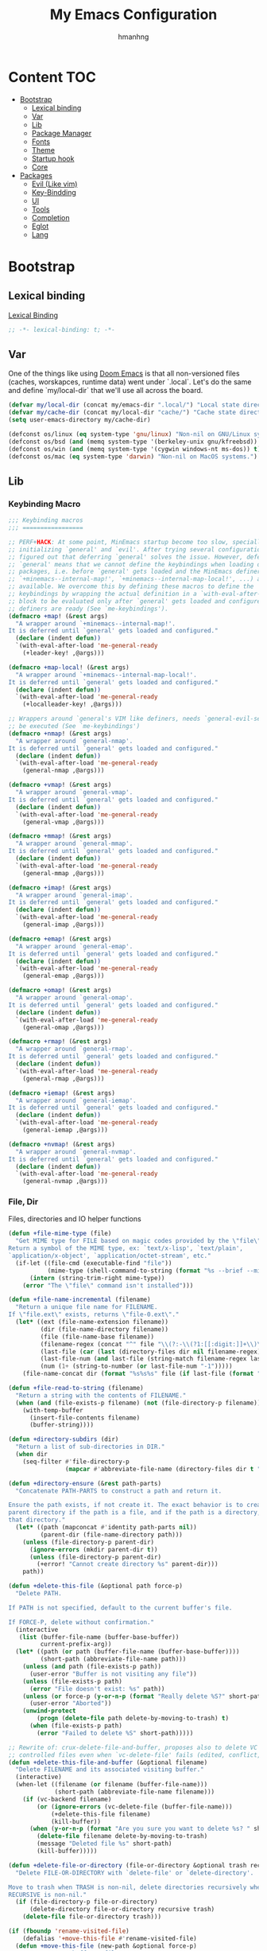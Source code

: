 #+title: My Emacs Configuration
#+author: hmanhng
#+description: emacs literate config
#+startup: indent show2levels

* Content :TOC:
- [[#bootstrap][Bootstrap]]
  - [[#lexical-binding][Lexical binding]]
  - [[#var][Var]]
  - [[#lib][Lib]]
  - [[#package-manager][Package Manager]]
  - [[#fonts][Fonts]]
  - [[#theme][Theme]]
  - [[#startup-hook][Startup hook]]
  - [[#core][Core]]
- [[#packages][Packages]]
  - [[#evil-like-vim][Evil (Like vim)]]
  - [[#key-bindding][Key-Bindding]]
  - [[#ui][UI]]
  - [[#tools][Tools]]
  - [[#completion][Completion]]
  - [[#eglot][Eglot]]
  - [[#lang][Lang]]

* Bootstrap
** Lexical binding
[[https://www.gnu.org/software/emacs/manual/html_node/elisp/Lexical-Binding.html][Lexical Binding]]
#+begin_src emacs-lisp
;; -*- lexical-binding: t; -*-
#+end_src

** Var
One of the things like using [[https://doomemacs.org/][Doom Emacs]] is that all non-versioned files (caches, worskapces, runtime data) went under `.local`.
Let's do the same and define `my/local-dir` that we'll use all across the board.
#+begin_src emacs-lisp
(defvar my/local-dir (concat my/emacs-dir ".local/") "Local state directory")
(defvar my/cache-dir (concat my/local-dir "cache/") "Cache state directory")
(setq user-emacs-directory my/cache-dir)
#+end_src

#+begin_src emacs-lisp
(defconst os/linux (eq system-type 'gnu/linux) "Non-nil on GNU/Linux systems.")
(defconst os/bsd (and (memq system-type '(berkeley-unix gnu/kfreebsd)) t) "Non-nil on BSD systems.")
(defconst os/win (and (memq system-type '(cygwin windows-nt ms-dos)) t) "Non-nil on Windows systems.")
(defconst os/mac (eq system-type 'darwin) "Non-nil on MacOS systems.")
#+end_src

** Lib
*** Keybinding Macro
#+begin_src emacs-lisp
;;; Keybinding macros
;;; =================

;; PERF+HACK: At some point, MinEmacs startup become too slow, specially when
;; initializing `general' and `evil'. After trying several configurations, I
;; figured out that deferring `general' solves the issue. However, deferring
;; `general' means that we cannot define the keybindings when loading other
;; packages, i.e. before `general' gets loaded and the MinEmacs definers (i.e.
;; `+minemacs--internal-map!', `+minemacs--internal-map-local!', ...) are made
;; available. We overcome this by defining these macros to define the
;; keybindings by wrapping the actual definition in a `with-eval-after-load'
;; block to be evaluated only after `general' gets loaded and configured and the
;; definers are ready (See `me-keybindings').
(defmacro +map! (&rest args)
  "A wrapper around `+minemacs--internal-map!'.
It is deferred until `general' gets loaded and configured."
  (declare (indent defun))
  `(with-eval-after-load 'me-general-ready
    (+leader-key! ,@args)))

(defmacro +map-local! (&rest args)
  "A wrapper around `+minemacs--internal-map-local!'.
It is deferred until `general' gets loaded and configured."
  (declare (indent defun))
  `(with-eval-after-load 'me-general-ready
    (+localleader-key! ,@args)))

;; Wrappers around `general's VIM like definers, needs `general-evil-setup' to
;; be executed (See `me-keybindings')
(defmacro +nmap! (&rest args)
  "A wrapper around `general-nmap'.
It is deferred until `general' gets loaded and configured."
  (declare (indent defun))
  `(with-eval-after-load 'me-general-ready
    (general-nmap ,@args)))

(defmacro +vmap! (&rest args)
  "A wrapper around `general-vmap'.
It is deferred until `general' gets loaded and configured."
  (declare (indent defun))
  `(with-eval-after-load 'me-general-ready
    (general-vmap ,@args)))

(defmacro +mmap! (&rest args)
  "A wrapper around `general-mmap'.
It is deferred until `general' gets loaded and configured."
  (declare (indent defun))
  `(with-eval-after-load 'me-general-ready
    (general-mmap ,@args)))

(defmacro +imap! (&rest args)
  "A wrapper around `general-imap'.
It is deferred until `general' gets loaded and configured."
  (declare (indent defun))
  `(with-eval-after-load 'me-general-ready
    (general-imap ,@args)))

(defmacro +emap! (&rest args)
  "A wrapper around `general-emap'.
It is deferred until `general' gets loaded and configured."
  (declare (indent defun))
  `(with-eval-after-load 'me-general-ready
    (general-emap ,@args)))

(defmacro +omap! (&rest args)
  "A wrapper around `general-omap'.
It is deferred until `general' gets loaded and configured."
  (declare (indent defun))
  `(with-eval-after-load 'me-general-ready
    (general-omap ,@args)))

(defmacro +rmap! (&rest args)
  "A wrapper around `general-rmap'.
It is deferred until `general' gets loaded and configured."
  (declare (indent defun))
  `(with-eval-after-load 'me-general-ready
    (general-rmap ,@args)))

(defmacro +iemap! (&rest args)
  "A wrapper around `general-iemap'.
It is deferred until `general' gets loaded and configured."
  (declare (indent defun))
  `(with-eval-after-load 'me-general-ready
    (general-iemap ,@args)))

(defmacro +nvmap! (&rest args)
  "A wrapper around `general-nvmap'.
It is deferred until `general' gets loaded and configured."
  (declare (indent defun))
  `(with-eval-after-load 'me-general-ready
    (general-nvmap ,@args)))
#+end_src

*** File, Dir
Files, directories and IO helper functions
#+begin_src emacs-lisp
(defun +file-mime-type (file)
  "Get MIME type for FILE based on magic codes provided by the \"file\" command.
Return a symbol of the MIME type, ex: `text/x-lisp', `text/plain',
`application/x-object', `application/octet-stream', etc."
  (if-let ((file-cmd (executable-find "file"))
           (mime-type (shell-command-to-string (format "%s --brief --mime-type %s" file-cmd file))))
      (intern (string-trim-right mime-type))
    (error "The \"file\" command isn't installed")))

(defun +file-name-incremental (filename)
  "Return a unique file name for FILENAME.
If \"file.ext\" exists, returns \"file-0.ext\"."
  (let* ((ext (file-name-extension filename))
         (dir (file-name-directory filename))
         (file (file-name-base filename))
         (filename-regex (concat "^" file "\\(?:-\\(?1:[[:digit:]]+\\)\\)?" (if ext (concat "\\." ext) "")))
         (last-file (car (last (directory-files dir nil filename-regex))))
         (last-file-num (and last-file (string-match filename-regex last-file) (match-string 1 last-file)))
         (num (1+ (string-to-number (or last-file-num "-1")))))
    (file-name-concat dir (format "%s%s%s" file (if last-file (format "-%d" num) "") (if ext (concat "." ext) "")))))

(defun +file-read-to-string (filename)
  "Return a string with the contents of FILENAME."
  (when (and (file-exists-p filename) (not (file-directory-p filename)))
    (with-temp-buffer
      (insert-file-contents filename)
      (buffer-string))))

(defun +directory-subdirs (dir)
  "Return a list of sub-directories in DIR."
  (when dir
    (seq-filter #'file-directory-p
                (mapcar #'abbreviate-file-name (directory-files dir t "[^.][^.]?\\'")))))

(defun +directory-ensure (&rest path-parts)
  "Concatenate PATH-PARTS to construct a path and return it.

Ensure the path exists, if not create it. The exact behavior is to create the
parent directory if the path is a file, and if the path is a directory, create
that directory."
  (let* ((path (mapconcat #'identity path-parts nil))
         (parent-dir (file-name-directory path)))
    (unless (file-directory-p parent-dir)
      (ignore-errors (mkdir parent-dir t))
      (unless (file-directory-p parent-dir)
        (+error! "Cannot create directory %s" parent-dir)))
    path))

(defun +delete-this-file (&optional path force-p)
  "Delete PATH.

If PATH is not specified, default to the current buffer's file.

If FORCE-P, delete without confirmation."
  (interactive
   (list (buffer-file-name (buffer-base-buffer))
         current-prefix-arg))
  (let* ((path (or path (buffer-file-name (buffer-base-buffer))))
         (short-path (abbreviate-file-name path)))
    (unless (and path (file-exists-p path))
      (user-error "Buffer is not visiting any file"))
    (unless (file-exists-p path)
      (error "File doesn't exist: %s" path))
    (unless (or force-p (y-or-n-p (format "Really delete %S?" short-path)))
      (user-error "Aborted"))
    (unwind-protect
        (progn (delete-file path delete-by-moving-to-trash) t)
      (when (file-exists-p path)
        (error "Failed to delete %S" short-path)))))

;; Rewrite of: crux-delete-file-and-buffer, proposes also to delete VC
;; controlled files even when `vc-delete-file' fails (edited, conflict, ...).
(defun +delete-this-file-and-buffer (&optional filename)
  "Delete FILENAME and its associated visiting buffer."
  (interactive)
  (when-let ((filename (or filename (buffer-file-name)))
             (short-path (abbreviate-file-name filename)))
    (if (vc-backend filename)
        (or (ignore-errors (vc-delete-file (buffer-file-name)))
            (+delete-this-file filename)
            (kill-buffer))
      (when (y-or-n-p (format "Are you sure you want to delete %s? " short-path))
        (delete-file filename delete-by-moving-to-trash)
        (message "Deleted file %s" short-path)
        (kill-buffer)))))

(defun +delete-file-or-directory (file-or-directory &optional trash recursive)
  "Delete FILE-OR-DIRECTORY with `delete-file' or `delete-directory'.

Move to trash when TRASH is non-nil, delete directories recursively when
RECURSIVE is non-nil."
  (if (file-directory-p file-or-directory)
      (delete-directory file-or-directory recursive trash)
    (delete-file file-or-directory trash)))

(if (fboundp 'rename-visited-file)
    (defalias '+move-this-file #'rename-visited-file)
  (defun +move-this-file (new-path &optional force-p)
    "Move current buffer's file to NEW-PATH.

If FORCE-P, overwrite the destination file if it exists, without confirmation."
    (interactive
     (list (read-file-name "Move file to: ")
           current-prefix-arg))
    (unless (and buffer-file-name (file-exists-p buffer-file-name))
      (user-error "Buffer is not visiting any file"))
    (let ((old-path (buffer-file-name (buffer-base-buffer)))
          (new-path (expand-file-name new-path)))
      (when (directory-name-p new-path)
        (setq new-path (expand-file-name (file-name-nondirectory old-path) new-path)))
      (make-directory (file-name-directory new-path) t)
      (rename-file old-path new-path (or force-p 1))
      (set-visited-file-name new-path t t)
      (message "File moved to %S" (abbreviate-file-name new-path)))))

(defun +tramp-sudo-file-path (file)
  "Construct a Tramp sudo path to FILE. Works for both local and remote files."
  (tramp-make-tramp-file-name "sudo" tramp-root-id-string nil (or (file-remote-p file 'host) "localhost") nil file))

(defun +sudo-find-file (file)
  "Open FILE as root."
  (interactive "FOpen file as root: ")
  (find-file (+tramp-sudo-file-path file)))

(defun +sudo-this-file ()
  "Open the current file as root."
  (interactive)
  (if-let ((this-file (or buffer-file-name
                          (when (derived-mode-p 'dired-mode 'wdired-mode)
                            default-directory))))
      (find-file (+tramp-sudo-file-path this-file))
    (user-error "Current buffer not bound to a file")))

(defun +sudo-save-buffer ()
  "Save this buffer as root. Save as new file name if called with prefix."
  (interactive)
  (if-let ((file (or (and (or (not buffer-file-name) current-prefix-arg)
                          (read-file-name "Save as root to: "))
                     buffer-file-name))
           (file (+tramp-sudo-file-path (expand-file-name file)))
           (dest-buffer (find-file-noselect file))
           (src-buffer (current-buffer)))
      (progn
        (copy-to-buffer dest-buffer (point-min) (point-max))
        (unwind-protect (with-current-buffer dest-buffer (save-buffer))
          (unless (eq src-buffer dest-buffer) (kill-buffer dest-buffer))
          (with-current-buffer src-buffer (revert-buffer t t))))
    (user-error "Unable to open %S" (abbreviate-file-name file))))

(defun +yank-this-file-name ()
  "Yank the file name of this buffer."
  (interactive)
  (if-let ((file (buffer-file-name)))
      (with-temp-buffer
        (insert file)
        (kill-ring-save (point-min) (point-max)))
    (user-error "This buffer isn't bound to a file")))

(defun +clean-file-name (filename &optional downcase-p)
  "Clean FILENAME, optionally convert to DOWNCASE-P."
  ;; Clean slashes, backslashes, ":", ";", spaces, and tabs
  (replace-regexp-in-string
   "[:;\t\n\r /\\_]+" "-"
   (replace-regexp-in-string
    "[‘’‚“”„\"`'()&]+" ""
    (if downcase-p (downcase filename) filename))))
#+end_src

*** Hack from Minemacs
#+begin_src emacs-lisp
;;; Missing primitive utilities

;; See: emacs.stackexchange.com/q/3022/37002
(defun +reset-sym (sym)
  "Reset SYM to its standard value."
  (set sym (eval (car (get sym 'standard-value)))))

(defmacro +reset-var! (var)
  "Reset VAR to its standard value."
  `(setq ,var (eval (car (get ',var 'standard-value)))))

;; Adapted from `evil-unquote', takes functions into account
(defun +unquote (expr)
  "Return EXPR unquoted."
  (declare (pure t) (side-effect-free t))
  (while (memq (car-safe expr) '(quote function))
    (setq expr (cadr expr)))
  expr)

(defun +quoted-p (expr)
  "Return t when EXPR is quoted."
  (memq (car-safe expr) '(quote function)))

(defun +apply-partially-right (fun &rest args)
  "Like `apply-partially', but apply the ARGS to the right of FUN."
  (lambda (&rest args2)
    (apply fun (append args2 args))))

;;; Minemacs' core functions and macros
(defvar minemacs-msg-level 3)
(defmacro +log! (msg &rest vars)
 "Log MSG and VARS using `message' when `minemacs-verbose-p' is non-nil."
 (when (>= minemacs-msg-level 3)
   `(let ((inhibit-message t))
     (apply #'message (list (concat "[MinEmacs:Log] " ,msg) ,@vars)))))

(defmacro +cmdfy! (&rest body)
  "Convert BODY to an interactive command."
  `(lambda () (interactive) ,@body))

(defvar +eval-when-idle--task-num 0)
(defvar +eval-when-idle-delay 5.0)

(defun +eval-when-idle (delay &rest fns)
  "Queue FNS to be processed when Emacs becomes idle after DELAY seconds."
  (let* ((task-num (cl-incf +eval-when-idle--task-num))
        (task-name (make-symbol (format "+eval-when-idle--task-%d" task-num))))
    (with-memoization (get task-name 'timer)
      (run-with-idle-timer
      delay t
      (lambda ()
        (when-let (fn (pop fns))
          (+log! "Running task %d, calling function `%s'" task-num (truncate-string-to-width (format "%s" fn) 40 nil nil "…"))
          (funcall fn))
        (unless fns
          (cancel-timer (get task-name 'timer))
          (put task-name 'timer nil)))))))

(defmacro +eval-when-idle! (&rest body)
  "Evaluate BODY when Emacs becomes idle."
  (declare (indent 0))
  `(+eval-when-idle ,+eval-when-idle-delay (lambda () ,@body)))

(defmacro +eval-when-idle-for! (delay &rest body)
  "Evaluate BODY after DELAY seconds from Emacs becoming idle."
  (declare (indent 1))
  `(+eval-when-idle ,delay (lambda () ,@body)))

(defmacro +deferred! (&rest body)
  "Run BODY after Emacs gets loaded, a.k.a. after `minemacs-loaded'."
  `(with-eval-after-load 'minemacs-loaded ,@body))

(defmacro +deferred-when! (condition &rest body)
  "Like `+deferred!', with BODY executed only if CONDITION is non-nil."
  (declare (indent 1))
  `(when ,condition (+deferred! ,@body)))

(defmacro +make-first-file-hook! (filetype ext-regexp)
  "Make a hook which run on the first FILETYPE file of a particular extensions.
The extension should matches EXT-REGEXP.

This will creates a function named `+first-file--FILETYPE-h' which gets executed
before `after-find-file'. This function will run on the first file that matches
EXT-REGEXP. When it runs, this function provides a feature named
`minemacs-first-FILETYPE-file' and a run all hooks in
`minemacs-first-FILETYPE-file-hook'."
  (let* ((filetype (+unquote filetype))
         (fn-name (intern (format "+first-file-%s-h" (if filetype (format "-%s" filetype) ""))))
         (hook-name (intern (format "minemacs-first%s-file-hook" (if filetype (format "-%s" filetype) ""))))
         (feature-name (intern (format "minemacs-first%s-file" (if filetype (format "-%s" filetype) ""))))
         (hook-docs (format "This hook will be run after opening the first %s file (files that matches \"%s\").
Executed before `after-find-file', it runs all hooks in `%s' and provide the `%s' feature."
                            filetype ext-regexp hook-name feature-name)))
    `(progn
       (+log! "Setting up hook `%s' -- function `%s' -- feature `%s'."
        ',hook-name ',fn-name ',feature-name)
       (defvar ,hook-name nil ,hook-docs)
       (defun ,fn-name (&rest _)
        (when (and
               after-init-time ; after Emacs initialization
               (featurep 'minemacs-loaded) ; after MinEmacs is loaded
               (buffer-file-name) ; for named files
               (string-match-p ,ext-regexp (buffer-file-name))) ; file name matches the regexp
         (+log! "Running %d `%s' hooks." (length ,hook-name) ',hook-name)
         (advice-remove 'after-find-file #',fn-name)
         (provide ',feature-name)
         (run-hooks ',hook-name)))
       (if (daemonp)
           ;; Load immediately after init when in daemon mode
           (add-hook 'after-init-hook (lambda () (provide ',feature-name) (run-hooks ',hook-name)) #',fn-name 90)
         (advice-add 'after-find-file :before #',fn-name '((depth . -101)))))))

;; ========= Make some special hooks =========
(+make-first-file-hook! 'org "\\.org$")
(+make-first-file-hook! 'elisp "\\.elc?$")
(+make-first-file-hook! nil ".")

;; From Doom Emacs
(defun +resolve-hook-forms (hooks)
  "Convert a list of modes into a list of hook symbols.

If a mode is quoted, it is left as is. If the entire HOOKS list is quoted, the
list is returned as-is."
  (declare (pure t) (side-effect-free t))
  (let ((hook-list (ensure-list (+unquote hooks))))
    (if (eq (car-safe hooks) 'quote)
        hook-list
      (cl-loop for hook in hook-list
               if (eq (car-safe hook) 'quote)
               collect (cadr hook)
               else collect (intern (format "%s-hook" (symbol-name hook)))))))

(defun +setq-hook-fns (hooks rest &optional singles)
  (unless (or singles (= 0 (% (length rest) 2)))
    (signal 'wrong-number-of-arguments (list #'evenp (length rest))))
  (cl-loop with vars = (let ((args rest)
                             vars)
                         (while args
                           (push (if singles
                                     (list (pop args))
                                   (cons (pop args) (pop args)))
                                 vars))
                         (nreverse vars))
           for hook in (+resolve-hook-forms hooks)
           append
           (cl-loop for (var . val) in vars
                    collect
                    (list var val hook
                          (intern (format "+setq--%s-in-%s-h"
                                          var hook))))))

(defmacro +add-hook! (hooks &rest rest)
  "A convenience macro for adding N functions to M hooks.

This macro accepts, in order:

  1. The mode(s) or hook(s) to add to. This is either an unquoted mode, an
     unquoted list of modes, a quoted hook variable or a quoted list of hook
     variables.
  2. Optional properties :local, :append, and/or :depth [N], which will make the
     hook buffer-local or append to the list of hooks (respectively),
  3. The function(s) to be added: this can be a quoted function, a quoted list
     thereof, a list of `defun' or `cl-defun' forms, or arbitrary forms (will
     implicitly be wrapped in a lambda).

If the hook function should receive an argument (like in
`enable-theme-functions'), the `args' variable can be expanded in the forms

  (+add-hook! \\='enable-theme-functions
    (message \"Enabled theme: %s\" (car args)))

\(fn HOOKS [:append :local [:depth N]] FUNCTIONS-OR-FORMS...)"
  (declare (indent (lambda (indent-point state)
                     (goto-char indent-point)
                     (when (looking-at-p "\\s-*(")
                       (lisp-indent-defform state indent-point))))
           (debug t))
  (let* ((hook-forms (+resolve-hook-forms hooks))
         (func-forms ())
         (defn-forms ())
         append-p local-p remove-p depth)
    (while (keywordp (car rest))
      (pcase (pop rest)
        (:append (setq append-p t))
        (:depth  (setq depth (pop rest)))
        (:local  (setq local-p t))
        (:remove (setq remove-p t))))
    (while rest
      (let* ((next (pop rest))
             (first (car-safe next)))
        (push (cond ((memq first '(function nil))
                     next)
                    ((eq first 'quote)
                     (let ((quoted (cadr next)))
                       (if (atom quoted)
                           next
                         (when (cdr quoted)
                           (setq rest (cons (list first (cdr quoted)) rest)))
                         (list first (car quoted)))))
                    ((memq first '(defun cl-defun))
                     (push next defn-forms)
                     (list 'function (cadr next)))
                    ((prog1 `(lambda (&rest args) ,@(cons next rest))
                       (setq rest nil))))
              func-forms)))
    `(progn
       ,@defn-forms
       (dolist (hook (nreverse ',hook-forms))
        (dolist (func (list ,@func-forms))
         ,(if remove-p
              `(remove-hook hook func ,local-p)
            `(add-hook hook func ,(or depth append-p) ,local-p)))))))
;; From Doom Emacs
(defmacro +remove-hook! (hooks &rest rest)
  "A convenience macro for removing N functions from M hooks.

Takes the same arguments as `add-hook!'.

If N = 1 and M = 1, there's no benefit to using this macro over `remove-hook'.

\(fn HOOKS [:append :local] FUNCTIONS)"
  (declare (indent defun) (debug t))
  `(+add-hook! ,hooks :remove ,@rest))

;; From Doom Emacs
(defmacro +setq-hook! (hooks &rest var-vals)
  "Set buffer-local variables on HOOKS.

HOOKS can be expect receiving arguments (like in `enable-theme-functions'), the
`args' variable can be used inside VAR-VALS forms to get the arguments passed
the the function.

  (+setq-hook! \\='enable-theme-functions
    current-theme (car args))

\(fn HOOKS &rest [SYM VAL]...)"
  (declare (indent 1))
  (macroexp-progn
  (cl-loop for (var val hook fn) in (+setq-hook-fns hooks var-vals)
            collect `(defun ,fn (&rest args)
                      ,(format "%s = %s" var (pp-to-string val))
                      (setq-local ,var ,val))
            collect `(add-hook ',hook #',fn -90))))

;; From Doom Emacs
(defmacro +unsetq-hook! (hooks &rest vars)
  "Unbind setq hooks on HOOKS for VARS.

\(fn HOOKS &rest VAR1 VAR2...)"
  (declare (indent 1))
  (macroexp-progn
  (cl-loop for (_var _val hook fn)
            in (+setq-hook-fns hooks vars 'singles)
            collect `(remove-hook ',hook #',fn))))

;; Adapted from: Doom Emacs
(defun +compile-functions (&rest fns)
  "Queue FNS to be byte/natively-compiled after a brief delay."
  (dolist (fn fns)
    (+eval-when-idle!
      (or (and (featurep 'native-compile)
              (or (subr-native-elisp-p (indirect-function fn))
                  ;; Do not log to `comp-log-buffer-name'
                  (cl-letf (((symbol-function 'comp-log-to-buffer) #'ignore))
                    (+shutup! (ignore-errors (native-compile fn))))))
          (byte-code-function-p fn)
          (let (byte-compile-warnings)
            (+shutup! (byte-compile fn)))))))
#+end_src
*** Hack from Doom-emacs
#+begin_src emacs-lisp
(defmacro after! (package &rest body)
  "Evaluate BODY after PACKAGE have loaded.

PACKAGE is a symbol (or list of them) referring to Emacs features (aka
packages). PACKAGE may use :or/:any and :and/:all operators. The precise format
is:

- An unquoted package symbol (the name of a package)
    (after! helm BODY...)
- An unquoted, nested list of compound package lists, using any combination of
  :or/:any and :and/:all
    (after! (:or package-a package-b ...)  BODY...)
    (after! (:and package-a package-b ...) BODY...)
    (after! (:and package-a (:or package-b package-c) ...) BODY...)
- An unquoted list of package symbols (i.e. BODY is evaluated once both magit
  and git-gutter have loaded)
    (after! (magit git-gutter) BODY...)
  If :or/:any/:and/:all are omitted, :and/:all are implied.

This emulates `eval-after-load' with a few key differences:

1. No-ops for package that are disabled by the user (via `package!') or not
   installed yet.
2. Supports compound package statements (see :or/:any and :and/:all above).

Since the contents of these blocks will never by byte-compiled, avoid putting
things you want byte-compiled in them! Like function/macro definitions."
  (declare (indent defun) (debug t))
  (if (symbolp package)
      (unless (memq package (bound-and-true-p doom-disabled-packages))
        (list (if (or (not (bound-and-true-p byte-compile-current-file))
                      (require package nil 'noerror))
                  #'progn
                #'with-no-warnings)
              `(with-eval-after-load ',package ,@body)))
    (let ((p (car package)))
      (cond ((memq p '(:or :any))
             (macroexp-progn
              (cl-loop for next in (cdr package)
                       collect `(after! ,next ,@body))))
            ((memq p '(:and :all))
             (dolist (next (reverse (cdr package)) (car body))
               (setq body `((after! ,next ,@body)))))
            (`(after! (:and ,@package) ,@body))))))
#+end_src

*** Eglot
#+begin_src emacs-lisp
(defun +eglot-register (modes &rest servers)
  "Register MODES with LSP SERVERS.
Examples:
  (+eglot-register 'vhdl-mode \"vhdl_ls\")
  (+eglot-register 'lua-mode \"lua-language-server\" \"lua-lsp\")
  (+eglot-register '(c-mode c++-mode) '(\"clangd\" \"--clang-tidy\" \"-j=12\") \"ccls\")"
  (declare (indent 0))
  (with-eval-after-load 'eglot
    (add-to-list
     'eglot-server-programs
     (cons modes (if (length> servers 1)
                     (eglot-alternatives (ensure-list servers))
                   (ensure-list (car servers)))))))
#+end_src

** Package Manager
**** Elpaca
Elpaca is an elisp package manager. It allows users to find, install, update, and remove third-party packages for Emacs. It is a replacement for the built-in Emacs package manager, package.el
Github: https://github.com/progfolio/elpaca
***** Installer
#+begin_src emacs-lisp
(defvar elpaca-installer-version 0.6)
(defvar elpaca-directory (expand-file-name "elpaca/" my/local-dir))
(defvar elpaca-builds-directory (expand-file-name "builds/" elpaca-directory))
(defvar elpaca-repos-directory (expand-file-name "repos/" elpaca-directory))
(defvar elpaca-order '(elpaca :repo "https://github.com/progfolio/elpaca.git"
                              :ref nil
                              :files (:defaults "elpaca-test.el" (:exclude "extensions"))
                              :build (:not elpaca--activate-package)))
(let* ((repo  (expand-file-name "elpaca/" elpaca-repos-directory))
      (build (expand-file-name "elpaca/" elpaca-builds-directory))
      (order (cdr elpaca-order))
      (default-directory repo))
  (add-to-list 'load-path (if (file-exists-p build) build repo))
  (unless (file-exists-p repo)
    (make-directory repo t)
    (when (< emacs-major-version 28) (require 'subr-x))
    (condition-case-unless-debug err
        (if-let ((buffer (pop-to-buffer-same-window "*elpaca-bootstrap*"))
                ((zerop (call-process "git" nil buffer t "clone"
                                      (plist-get order :repo) repo)))
                ((zerop (call-process "git" nil buffer t "checkout"
                                      (or (plist-get order :ref) "--"))))
                (emacs (concat invocation-directory invocation-name))
                ((zerop (call-process emacs nil buffer nil "-Q" "-L" "." "--batch"
                                      "--eval" "(byte-recompile-directory \".\" 0 'force)")))
                ((require 'elpaca))
                ((elpaca-generate-autoloads "elpaca" repo)))
            (progn (message "%s" (buffer-string)) (kill-buffer buffer))
          (error "%s" (with-current-buffer buffer (buffer-string))))
      ((error) (warn "%s" err) (delete-directory repo 'recursive))))
  (unless (require 'elpaca-autoloads nil t)
    (require 'elpaca)
    (elpaca-generate-autoloads "elpaca" repo)
    (load "./elpaca-autoloads")))
(add-hook 'after-init-hook #'elpaca-process-queues)
(elpaca `(,@elpaca-order))
#+end_src
***** use-package
Configure elpace `use-package` integration so that the rest of the configuration just uses `use-package`.
#+begin_src emacs-lisp
(elpaca elpaca-use-package
  ;; Enable :elpaca use-package keyword.
  (elpaca-use-package-mode)
  ;; Assume :elpaca t unless otherwise specified.
  (setq elpaca-use-package-by-default t))

;; Block until current queue processed.
(elpaca-wait)
#+end_src

***** use-feature
There are cases where we want to use `use-package` with internal packages.
In these cases `:elpaca nil` needs to be set. Let's create a macro `use-feature`
that combines `use-package` with `:elpaca nil` nicely.

Source: https://github.com/progfolio/.emacs.d/blob/master/init.org
#+begin_src emacs-lisp
(defmacro use-feature (name &rest args)
  "Like `use-package' but accounting for asynchronous installation.
  NAME and ARGS are in `use-package'."
  (declare (indent defun))
  `(use-package ,name
     :elpaca nil
     ,@args))
#+end_src

**** COMMENT MELPA
Sometimes I want to use package-xxx commands and query MELPA.
Since I don't do that often I expect this to be commented out most of the time.

#+begin_src emacs-lisp
(require 'package)
(add-to-list 'package-archives
  '("MELPA" .
    "http://melpa.org/packages/"))
(package-initialize)
#+end_src
** Fonts
The configured font needs to support the unicode characters that are used by the modeline.
The default font is good enough so let's not define additonal configuration here.
#+begin_src emacs-lisp
(push '(font . "IBM Plex Mono-18") default-frame-alist)
(set-face-font 'default "IBM Plex Mono-18")
(set-face-font 'variable-pitch "DejaVu Sans")
(copy-face 'default 'fixed-pitch)
#+end_src

** Theme
I prefer to keep my themes in a sub-folder of =~/.emacs.d=
#+begin_src emacs-lisp
(setq custom-theme-directory (concat my/emacs-dir "themes/"))
#+end_src

I'm working on a theme that is readable and attractive.

#+begin_src emacs-lisp
(defvar +theme 'mine "Default theme.")
(require 'cl-lib)
(require 'custom)
;; remove synthetic use-package theme
(unless (remq 'use-package custom-enabled-themes) (load-theme +theme t))
#+end_src

#+begin_src emacs-lisp :tangle no
(use-package doom-themes
  :config
  (when (display-graphic-p)
    (load-theme 'doom-one t)(setq mode-line-format nil)))
#+end_src

** Startup hook
#+begin_src emacs-lisp
(defvar minemacs-after-startup-hook nil "This hook will be run after loading Emacs.")
(defun +minemacs--loaded-h ()
  ;; Require the virtual package to triggre loading packages depending on it
  (when minemacs-after-startup-hook
    (setq minemacs-after-startup-hook (reverse minemacs-after-startup-hook))
    (run-hooks 'minemacs-after-startup-hook))
    (provide 'minemacs-loaded))

;; Add it to the very beginning of `emacs-startup-hook'
(add-hook 'emacs-startup-hook #'+minemacs--loaded-h -101)
#+end_src

** Core
*** Settings
**** Native compilation settings
#+begin_src emacs-lisp
(when (featurep 'native-compile)
  (setq
  ;; Silence compiler warnings as they can be pretty disruptive, unless we are
  ;; running in `minemacs-verbose-p' mode.
  native-comp-async-report-warnings-errors 'silent
  native-comp-verbose 0 ; do not be too verbose
  native-comp-debug 0
  ;; Make native compilation happens asynchronously.
  native-comp-jit-compilation t)

  ;; Set the right directory to store the native compilation cache to avoid
  ;; messing with "~/.emacs.d/".
  (startup-redirect-eln-cache (concat my/cache-dir "eln/")))
#+end_src

**** emacs
#+begin_src emacs-lisp
(use-feature emacs
  :hook (after-save . +save--guess-file-mode-h)
  :custom
  ;; ====== Default directories for builtin packages ======
  (auto-save-list-file-prefix (+directory-ensure my/cache-dir "auto-save/"))
  (backup-directory-alist (list (cons "." (+directory-ensure my/cache-dir "backup/"))))
  (diary-file (concat my/cache-dir "diary"))
  (ecomplete-database-file (concat my/cache-dir "ecomplete-database.el"))
  (ede-project-placeholder-cache-file (concat my/cache-dir "ede-projects.el"))
  (erc-dcc-get-default-directory (+directory-ensure my/cache-dir "erc/dcc/"))
  (erc-log-channels-directory (+directory-ensure my/cache-dir "erc/log-channels/"))
  (eudc-options-file (concat my/cache-dir "eudc-options.el"))
  (eww-bookmarks-directory (+directory-ensure my/cache-dir "eww/bookmarks/"))
  (fortune-dir (+directory-ensure my/cache-dir "fortune/"))
  (fortune-file (expand-file-name "local" fortune-dir))
  (ido-save-directory-list-file (concat my/cache-dir "ido-save-directory-list.el"))
  (kkc-init-file-name (concat my/cache-dir "kkc-init.el"))
  (multisession-dir (concat my/cache-dir "multisession/"))
  (newsticker-cache-filename (concat my/cache-dir "newsticker/cache.el"))
  (newsticker-dir (+directory-ensure my/cache-dir "newsticker/data/"))
  (nsm-settings-file (concat my/cache-dir "nsm-settings.el"))
  (quickurl-url-file (concat my/cache-dir "quickurl-url.el"))
  (rcirc-log-directory (+directory-ensure my/cache-dir "rcirc/log/"))
  (remember-data-directory (+directory-ensure my/cache-dir "remember/data/"))
  (remember-data-file (concat my/cache-dir "remember/data.el"))
  (semanticdb-default-system-save-directory (concat my/cache-dir "semantic/"))
  (shadow-info-file (concat my/cache-dir "shadow/info.el"))
  (shadow-todo-file (concat my/cache-dir "shadow/todo.el"))
  (shared-game-score-directory (+directory-ensure my/cache-dir "shared-game-score/"))
  (srecode-map-save-file (concat my/cache-dir "srecode-map.el"))
  (timeclock-file (concat my/cache-dir "timeclock"))
  (type-break-file-name (concat my/cache-dir "type-break.el"))
  (viper-custom-file-name (concat my/cache-dir "viper.el"))

  ;; ====== Better defaults ======
  ;; Enable auto-save (use `recover-file' or `recover-session' to recover)
  (auto-save-default t)
  ;; Include big deletions
  (auto-save-include-big-deletions t)
  ;; Set file naming transform
  (auto-save-file-name-transforms
  `(;; Prefix tramp autosaves with "tramp-"
    ("\\`/[^/]*:\\([^/]*/\\)*\\([^/]*\\)\\'" ,(concat auto-save-list-file-prefix "tramp-\\2") t)
    ;; Local autosaves
    (".*" ,auto-save-list-file-prefix t)))
  ;; Do not adjust window-vscroll to view tall lines. Fixes some lag issues see:
  ;; emacs.stackexchange.com/a/28746
  (auto-window-vscroll nil)
  ;; Fast scrolling
  (fast-but-imprecise-scrolling t)
  ;; Keep the point in the same position while scrolling
  (scroll-preserve-screen-position t)
  ;; Do not move cursor to the center when scrolling
  (scroll-conservatively 101)
  ;; Scroll at a margin of one line
  (scroll-margin 1)
  ;; The number of lines to scroll
  (scroll-step 1)
  ;; Columns from the window edge point allowed before horizontal scroll
  (hscroll-margin 2)
  ;; The number of columns to scroll
  (hscroll-step 1)
  ;; Disable lockfiles
  (create-lockfiles nil)
  ;; Enable making backup files
  (make-backup-files t)
  ;; Number each backup file
  (version-control t)
  ;; Copy instead of renaming current file
  (backup-by-copying t)
  ;; Clean up after itself
  (delete-old-versions t)
  ;; Keep up to 5 old versions of each file
  (kept-old-versions 5)
  ;; Keep up to 5 new versions of each file
  (kept-new-versions 5)
  ;; Keep up to 5 versions when cleaning a directory
  (dired-kept-versions 5)
  ;; Hitting TAB behavior
  (tab-always-indent 'complete)
  ;; End files with newline
  (require-final-newline t)
  ;; 10MB (default is 160kB)
  (undo-limit 10000000)
  ;; 50MB (default is 240kB)
  (undo-strong-limit 50000000)
  ;; 150MB (default is 24MB)
  (undo-outer-limit 150000000)
  ;; Use small frames to display tooltips instead of the default OS tooltips
  (use-system-tooltips nil)
  ;; Resize window combinations proportionally
  (window-combination-resize t)
  ;; Stretch cursor to the glyph width
  (x-stretch-cursor t)
  ;; Do force frame size to be a multiple of char size
  (frame-resize-pixelwise t)
  ;; Don’t compact font caches during GC
  (inhibit-compacting-font-caches t)
  ;; Increase single chunk bytes to read from subprocess (default 4096)
  (read-process-output-max (if os/linux
                              (condition-case nil
                                  ;; Android may raise permission-denied error
                                  (with-temp-buffer
                                    (insert-file-contents "/proc/sys/fs/pipe-max-size")
                                    (string-to-number (buffer-string)))
                                ;; If an error occurred, fallback to the default value
                                (error read-process-output-max))
                            (* 1024 1024)))
  ;; Don't prompt for confirmation when we create a new file or buffer
  (confirm-nonexistent-file-or-buffer nil)
  ;; Enable recursive calls to minibuffer
  (enable-recursive-minibuffers t)
  ;; Ignore case when completing
  (completion-ignore-case t)
  (read-buffer-completion-ignore-case t)
  ;; Display the true file name for symlinks
  (find-file-visit-truename t)
  ;; Use single space between sentences
  (sentence-end-double-space nil)
  ;; Move stuff to trash
  (delete-by-moving-to-trash t)
  ;; Save files only in sub-directories of current project
  (save-some-buffers-default-predicate #'save-some-buffers-root)
  ;; Inhibit startup message
  (inhibit-startup-screen t)
  ;; Do not ring
  (ring-bell-function #'ignore)
  ;; Set to non-nil to flash!
  (visible-bell nil)
  ;; Increase the large file threshold to 50 MiB
  (large-file-warning-threshold (* 50 1024 1024))
  ;; Initial scratch message (will be overridden if "fortune" is installed)
  (initial-scratch-message ";; MinEmacs -- start here!")
  ;; Set initial buffer to fundamental-mode for faster load
  (initial-major-mode 'fundamental-mode)
  ;; Always prompt in minibuffer (no GUI)
  (use-dialog-box nil)
  ;; Use y or n instead of yes or no
  (use-short-answers t)
  ;; Confirm before quitting
  (confirm-kill-emacs #'y-or-n-p)
  ;; Show unprettified symbol under cursor (when in `prettify-symbols-mode')
  (prettify-symbols-unprettify-at-point t)
  ;; Use a dashed line for `display-fill-column-indicator-mode'
  (display-fill-column-indicator-character ?\u250a)
  ;; Make apropos commands search more extensively
  (apropos-do-all t)
  ;; Do not ask obvious questions, follow symlinks
  (vc-follow-symlinks t)
  ;; Kill the shell buffer after exit
  (shell-kill-buffer-on-exit t)
  ;; More intuitive buffer naming style
  (uniquify-buffer-name-style 'forward)
  ;; No ugly button for widgets
  (widget-image-enable nil)
  ;; Make tooltips last a bit longer (default 10s)
  (tooltip-hide-delay 20)
  ;; Animated images loop forever instead of playing the animation only once
  (image-animate-loop t)
  :init
  (setq-default truncate-lines nil ; Display long lines
                fill-column 80 ; Default fill column width
                tab-width 2) ; Small tab is enough!

  ;; Inhibit startup message in echo area the brutal way!
  ;; The `inhibit-startup-echo-area-message' variable is very restrictive, there is only one unique way of setting it right!
  ;; See: reddit.com/r/emacs/comments/6e9o4o/comment/di8q1t5
  (fset 'display-startup-echo-area-message #'ignore)

  ;;; Why use anything but UTF-8?
  (prefer-coding-system 'utf-8)
  (set-charset-priority 'unicode)
  (set-default-coding-systems 'utf-8)
  ;; I use mainly English and French. Hence the "Latin-1" which is suitable for major Western Europe languages.
  (set-language-environment "Latin-1")
  (set-locale-environment "en_US.UTF-8")
  ;; Use UTF-16-LE in Windows, see: rufflewind.com/2014-07-20/pasting-unicode-in-emacs-on-windows
  (set-selection-coding-system (if os/win 'utf-16-le 'utf-8))
  :config
  ;; Show trailing whitespace in `prog-mode' and `conf-mode'
  (+setq-hook! (prog-mode conf-mode) show-trailing-whitespace t)

  ;; Guess the major mode after saving a file in `fundamental-mode' (adapted from Doom Emacs).
  (defun +save--guess-file-mode-h ()
    "Guess major mode when saving a file in `fundamental-mode'.
Likely, something has changed since the buffer was opened. e.g. A shebang line
or file path may exist now."
    (when (eq major-mode 'fundamental-mode)
      (let ((buffer (or (buffer-base-buffer) (current-buffer))))
        (and (buffer-file-name buffer)
            (eq buffer (window-buffer (selected-window))) ;; Only visible buffers
            (set-auto-mode)))))
  ;; Advice `emacs-session-filename' to ensure creating "session.ID" files in a sub-directory
  (advice-add
  #'emacs-session-filename :filter-return
  (defun +emacs-session-filename--in-subdir-a (session-filename)
    "Put the SESSION-FILENAME in the \"x-win/\" sub-directory."
    (concat (+directory-ensure my/cache-dir "x-win/")
            (file-name-nondirectory session-filename)))))
#+end_src

**** simple
#+begin_src emacs-lisp
(use-feature simple
  :init
  ;; Never mix, use only spaces
  (setq-default indent-tabs-mode nil)
  ;; Show line number in mode-line
  :hook (minemacs-after-startup . line-number-mode)
  ;; Show column numbers (a.k.a. cursor position) in the mode-line
  :hook (minemacs-after-startup . column-number-mode)
  ;; Display buffer size on mode line
  :hook (minemacs-after-startup . size-indication-mode)
  ;; Wrap long lines
  :hook ((prog-mode conf-mode text-mode) . visual-line-mode)
  :custom
  ;; Filter duplicate entries in kill ring
  (kill-do-not-save-duplicates t)
  ;; Save existing clipboard text into the kill ring before replacing it.
  (save-interprogram-paste-before-kill t))
#+end_src

**** help
#+begin_src emacs-lisp
(use-feature help
  :custom
  ;; Select help window for faster quit!
  (help-window-select t))
#+end_src

**** minibuffer
#+begin_src emacs-lisp
(use-feature minibuffer
  :custom
  ;; Ignores case when completing files names
  (read-file-name-completion-ignore-case t)
  ;; More info on completions
  (completions-detailed t))
#+end_src

**** dired
#+begin_src emacs-lisp
(use-feature dired
  ;; Enable adding mail attachments from dired "C-c RET C-a" for
  ;; `gnus-dired-attach'
  :hook (dired-mode . turn-on-gnus-dired-mode)
  :custom
  (dired-dwim-target t)
  (dired-auto-revert-buffer t))
#+end_src

**** image-dired
#+begin_src emacs-lisp
(use-feature image-dired
  :custom
  (image-dired-dir (+directory-ensure my/cache-dir "image-dired/"))
  (image-dired-tags-db-file (concat my/cache-dir "image-dired/tags-db.el"))
  (image-dired-temp-rotate-image-file (concat my/cache-dir "image-dired/temp-rotate-image")))
#+end_src

**** project
#+begin_src emacs-lisp
(use-feature project
  :demand t
  :hook (kill-emacs . project-forget-zombie-projects)
  :custom
  (project-list-file (concat my/cache-dir "project-list.el"))
  (project-vc-extra-root-markers '(".projectile.el" ".project.el" ".project")))
#+end_src

**** tab-bar
#+begin_src emacs-lisp
(use-feature tab-bar
  ;; :hook (minemacs-after-startup . tab-bar-mode)
  :custom
  (tab-bar-format '(tab-bar-format-history tab-bar-format-tabs tab-bar-separator))
  (tab-bar-tab-name-format-function #'+tab-bar-tab-spaced-name-format)
  (tab-bar-close-button-show nil)
  (tab-bar-auto-width-max '(150 20))
  (tab-bar-tab-hints t)
  (tab-bar-show nil)
  :config
  (defun +tab-bar-tab-spaced-name-format (tab i)
    (let ((current-p (eq (car tab) 'current-tab)))
      (propertize
       (concat (if tab-bar-tab-hints (format " %c " (+ ?❶ (1- i))) "")
               (alist-get 'name tab)
               (or (and tab-bar-close-button-show
                        (not (eq tab-bar-close-button-show
                                 (if current-p 'non-selected 'selected)))
                        tab-bar-close-button)
                   ""))
       'face (funcall tab-bar-tab-face-function tab))))
  (with-eval-after-load 'nerd-icons
    (setq tab-bar-close-button
          (propertize (concat (nerd-icons-faicon "nf-fa-close" :height 0.5) " ")
                      'close-tab t :help "Click to close tab"))))
#+end_src

**** eshell
#+begin_src emacs-lisp
(use-feature eshell
  :custom
  (eshell-aliases-file (concat my/cache-dir "eshell/aliases"))
  (eshell-directory-name (+directory-ensure my/cache-dir "eshell/"))
  (eshell-history-file-name (concat my/cache-dir "eshell/history.el"))
  (eshell-last-dir-ring-file-name (concat my/cache-dir "eshell/last-dir-ring.el"))
  (eshell-login-script (concat my/cache-dir "eshell/login"))
  (eshell-rc-script (concat my/cache-dir "eshell/rc"))
  (eshell-scroll-to-bottom-on-input 'this))
#+end_src

**** reftex
#+begin_src emacs-lisp
(use-feature reftex ;; Inspired by Doom Emacs
  :hook (reftex-toc-mode . reftex-toc-rescan)
  :custom
  ;; Get RefTeX working with BibLaTeX. See: tex.stackexchange.com/a/31992/43165
  (reftex-cite-format
   '((?a . "\\autocite[]{%l}")
     (?b . "\\blockcquote[]{%l}{}")
     (?c . "\\cite[]{%l}")
     (?f . "\\footcite[]{%l}")
     (?n . "\\nocite{%l}")
     (?p . "\\parencite[]{%l}")
     (?s . "\\smartcite[]{%l}")
     (?t . "\\textcite[]{%l}"))
   ;; This is needed when `reftex-cite-format' is set. See:
   ;; superuser.com/a/1386206
   (reftex-plug-into-AUCTeX t)
   (reftex-toc-split-windows-fraction 0.3))
  :config
  (+map-local! :keymaps 'reftex-mode-map
    ";" 'reftex-toc)
  (+nvmap! :keymaps 'reftex-toc-mode-map
    "j"   #'next-line
    "k"   #'previous-line
    "q"   #'kill-buffer-and-window
    "ESC" #'kill-buffer-and-window)
  (with-eval-after-load 'evil
    (add-hook 'reftex-mode-hook #'evil-normalize-keymaps)))
#+end_src

**** bibtex
#+begin_src emacs-lisp
(use-feature bibtex
  :hook (bibtex-mode . display-line-numbers-mode)
  :custom
  (bibtex-dialect 'biblatex)
  (bibtex-align-at-equal-sign t)
  (bibtex-text-indentation 20)
  :config
  (+map-local! :keymaps 'bibtex-mode-map
    "l" #'bibtex-fill-entry
    "r" #'bibtex-reformat))
#+end_src

**** treesit
#+begin_src emacs-lisp
(use-feature treesit
  :custom
  (treesit-font-lock-level 4))

(use-feature dockerfile-ts-mode
  :mode "/Dockerfile\\'")

(use-feature cmake-ts-mode
  :mode "CMakeLists\\.txt\\'"
  :mode "\\.cmake\\'")
#+end_src

**** autoinsert
#+begin_src emacs-lisp
(use-feature autoinsert
  :custom
  (auto-insert-directory (+directory-ensure my/cache-dir "auto-insert/")))
#+end_src

**** hideif
#+begin_src emacs-lisp
(use-feature hideif
  :custom
  (hide-ifdef-shadow t)
  (hide-ifdef-initially t))
#+end_src

**** hl-line
#+begin_src emacs-lisp
(use-feature hl-line
  ;; Highlight the current line
  :hook ((prog-mode conf-mode text-mode) . hl-line-mode))
#+end_src

**** hideshow
#+begin_src emacs-lisp
(use-feature hideshow
  ;; Hide/show code blocks, a.k.a. code folding
  :hook ((prog-mode conf-mode) . hs-minor-mode))
#+end_src

**** xref
#+begin_src emacs-lisp
(use-feature xref
  :custom
  ;; Use completion in the minibuffer instead of definitions buffer
  (xref-show-definitions-function #'xref-show-definitions-completing-read))
#+end_src

**** eldoc
#+begin_src emacs-lisp
(use-feature eldoc
  :custom
  (eldoc-documentation-strategy #'eldoc-documentation-compose))
#+end_src

**** compile
#+begin_src emacs-lisp
#+end_src

**** -mode
***** vhdl-mode
#+begin_src emacs-lisp
(use-feature vhdl-mode
  :config
  ;; Setup vhdl_ls from rust_hdl (AUR: rust_hdl-git)
  (+eglot-register 'vhdl-mode "vhdl_ls"))
#+end_src

***** verilog-mode
#+begin_src emacs-lisp
(use-feature verilog-mode
  :config
  ;; Setup Verilog/SystemVerilog LSP servers
  (+eglot-register 'verilog-mode "svls" "verible-verilog-ls" "svlangserver"))
#+end_src

***** nxml-mode
#+begin_src emacs-lisp
(use-feature nxml-mode
  :mode "\\.xmpi\\'"
  :config
  (+eglot-register '(nxml-mode xml-mode) "lemminx"))
#+end_src

***** elisp-mode
#+begin_src emacs-lisp
(use-feature elisp-mode
  :hook (emacs-lisp-mode . (lambda () (setq-local tab-width 8))) ;; to view built-in packages correctly
  :after minemacs-first-elisp-file ; prevent elisp-mode from being loaded too early
  :init
  (+map-local! :keymaps '(emacs-lisp-mode-map lisp-interaction-mode-map ielm-map lisp-mode-map racket-mode-map scheme-mode-map)
    "p" #'check-parens)
  :config
  (+map-local! :keymaps '(emacs-lisp-mode-map lisp-interaction-mode-map)
    "d"   '(nil :wk "edebug")
    "df"  #'edebug-defun
    "dF"  #'edebug-all-forms
    "dd"  #'edebug-all-defs
    "dr"  #'edebug-remove-instrumentation
    "do"  #'edebug-on-entry
    "dO"  #'edebug-cancel-on-entry
    "db"  '(nil :wk "breakpoints")
    "dbb" #'edebug-set-breakpoint
    "dbr" #'edebug-unset-breakpoint
    "dbn" #'edebug-next-breakpoint
    "e"   '(nil :wk "eval")
    "eb"  #'eval-buffer
    "ed"  #'eval-defun
    "ee"  #'eval-last-sexp
    "er"  #'eval-region
    "eR"  #'elisp-eval-region-or-buffer
    "el"  #'load-library
    "g"   '(nil :wk "goto/find")
    "gf"  #'find-function-at-point
    "gR"  #'find-function
    "gv"  #'find-variable-at-point
    "gV"  #'find-variable
    "gL"  #'find-library
    "c"   '(nil :wk "compile")
    "cc"  #'elisp-byte-compile-buffer
    "cf"  #'elisp-byte-compile-file
    "cn"  #'emacs-lisp-native-compile-and-load
    "cb"  #'emacs-lisp-byte-compile-and-load)
  (+map-local! :keymaps '(edebug-mode-map)
    "e"   '(nil :wk "eval")
    "ee"  #'edebug-eval-last-sexp
    "eE"  #'edebug-eval-expression
    "et"  #'edebug-eval-top-level-form)

  (defvar +emacs-lisp--face nil)
  (defvar +calculate-lisp-indent-check-for-keyword nil)
  (autoload #'ad-get-orig-definition "advice")

  ;; Extracted from:
  ;; github.com/doomemacs/doomemacs/blob/master/modules/lang/emacs-lisp/autoload.el
  (defun +emacs-lisp--highlight-vars-and-faces (end)
    "Match defined variables and functions.
Functions are differentiated into \"special forms\", \"built-in functions\" and
\"library/userland functions\"."
    (catch 'matcher
      (while (re-search-forward "\\(?:\\sw\\|\\s_\\)+" end t)
        (let ((ppss (save-excursion (syntax-ppss))))
          (cond ((nth 3 ppss)  ; strings
                 (search-forward "\"" end t))
                ((nth 4 ppss)  ; comments
                 (forward-line +1))
                ((let ((symbol (intern-soft (match-string-no-properties 0))))
                   (and (cond ((null symbol) nil)
                              ((eq symbol t) nil)
                              ((keywordp symbol) nil)
                              ((special-variable-p symbol)
                               (setq +emacs-lisp--face 'font-lock-variable-name-face))
                              ((and (fboundp symbol)
                                    (eq (char-before (match-beginning 0)) ?\()
                                    (not (memq (char-before (1- (match-beginning 0)))
                                               (list ?\' ?\`))))
                               (let ((unaliased (indirect-function symbol)))
                                 (unless (or (macrop unaliased)
                                             (special-form-p unaliased))
                                   (let (unadvised)
                                     (while (not (eq (setq unadvised (ad-get-orig-definition unaliased))
                                                     (setq unaliased (indirect-function unadvised)))))
                                     unaliased)
                                   (setq +emacs-lisp--face
                                         (if (subrp unaliased)
                                             'font-lock-constant-face
                                           'font-lock-function-name-face))))))
                        (throw 'matcher t)))))))
      nil))

  ;; Taken from:
  ;; reddit.com/r/emacs/comments/d7x7x8/finally_fixing_indentation_of_quoted_lists
  (defun +emacs-lisp--calculate-lisp-indent-a (&optional parse-start)
    "Add better indentation for quoted and backquoted lists."
    ;; The `calculate-lisp-indent-last-sexp' is defined with `defvar' with it's
    ;; value omitted, marking it special and only defining it locally. So if you
    ;; don't have this, you'll get a void variable error.
    (defvar calculate-lisp-indent-last-sexp)
    (save-excursion
      (beginning-of-line)
      (let ((indent-point (point))
            ;; Setting this to a number inhibits calling hook
            (desired-indent nil)
            (retry t)
            state calculate-lisp-indent-last-sexp containing-sexp)
        (cond ((or (markerp parse-start) (integerp parse-start))
               (goto-char parse-start))
              ((null parse-start) (beginning-of-defun))
              (t (setq state parse-start)))
        (unless state
          ;; Find outermost containing sexp
          (while (< (point) indent-point)
            (setq state (parse-partial-sexp (point) indent-point 0))))
        ;; Find innermost containing sexp
        (while (and retry state (> (elt state 0) 0))
          (setq retry nil
                containing-sexp (elt state 1)
                calculate-lisp-indent-last-sexp (elt state 2))
          ;; Position following last unclosed open.
          (goto-char (1+ containing-sexp))
          ;; Is there a complete sexp since then?
          (if (and calculate-lisp-indent-last-sexp (> calculate-lisp-indent-last-sexp (point)))
              ;; Yes, but is there a containing sexp after that?
              (let ((peek (parse-partial-sexp calculate-lisp-indent-last-sexp indent-point 0)))
                (if (setq retry (car (cdr peek))) (setq state peek)))))
        (unless retry
          ;; Innermost containing sexp found
          (goto-char (1+ containing-sexp))
          (if (not calculate-lisp-indent-last-sexp)
              ;; `indent-point' immediately follows open paren. Don't call hook.
              (setq desired-indent (current-column))
            ;; Find the start of first element of containing sexp.
            (parse-partial-sexp (point) calculate-lisp-indent-last-sexp 0 t)
            (cond ((looking-at "\\s("))
                  ;; First element of containing sexp is a list. Indent under that
                  ;; list.
                  ((> (save-excursion (forward-line 1) (point)) calculate-lisp-indent-last-sexp)
                   ;; This is the first line to start within the containing sexp.
                   ;; It's almost certainly a function call.
                   (if (or
                        ;; Containing sexp has nothing before this line except the
                        ;; first element. Indent under that element.
                        (= (point) calculate-lisp-indent-last-sexp)

                        ;; First sexp after `containing-sexp' is a keyword. This
                        ;; condition is more debatable. It's so that I can have
                        ;; unquoted plists in macros. It assumes that you won't
                        ;; make a function whose name is a keyword.
                        (and +calculate-lisp-indent-check-for-keyword
                             (when-let (char-after (char-after (1+ containing-sexp)))
                               (char-equal char-after ?:)))

                        ;; Check for quotes or backquotes around.
                        (let* ((positions (elt state 9))
                               (last (car (last positions)))
                               (rest (reverse (butlast positions)))
                               (any-quoted-p nil)
                               (point nil))
                          (or
                           (when-let (char (char-before last))
                             (or (char-equal char ?')
                                 (char-equal char ?`)))
                           (progn
                             (while (and rest (not any-quoted-p))
                               (setq point (pop rest)
                                     any-quoted-p
                                     (or
                                      (when-let (char (char-before point))
                                        (or (char-equal char ?') (char-equal char ?`)))
                                      (save-excursion
                                        (goto-char (1+ point))
                                        (looking-at-p "\\(?:back\\)?quote[\t\n\f\s]+(")))))
                             any-quoted-p))))
                       ;; Containing sexp has nothing before this line except the
                       ;; first element. Indent under that element.
                       nil
                     ;; Skip the first element, find start of second (the first
                     ;; argument of the function call) and indent under.
                     (progn (forward-sexp 1)
                            (parse-partial-sexp (point) calculate-lisp-indent-last-sexp 0 t)))
                   (backward-prefix-chars))
                  (t
                   ;; Indent beneath first sexp on same line as
                   ;; `calculate-lisp-indent-last-sexp'. Again, it's almost
                   ;; certainly a function call.
                   (goto-char calculate-lisp-indent-last-sexp)
                   (beginning-of-line)
                   (parse-partial-sexp (point) calculate-lisp-indent-last-sexp 0 t)
                   (backward-prefix-chars)))))
        ;; Point is at the point to indent under unless we are inside a string.
        ;; Call indentation hook except when overridden by `lisp-indent-offset' or
        ;; if the desired indentation has already been computed.
        (let ((normal-indent (current-column)))
          (cond ((elt state 3)
                 ;; Inside a string, don't change indentation.
                 nil)
                ((and (integerp lisp-indent-offset) containing-sexp)
                 ;; Indent by constant offset
                 (goto-char containing-sexp)
                 (+ (current-column) lisp-indent-offset))
                ;; in this case `calculate-lisp-indent-last-sexp' is not `nil'
                (calculate-lisp-indent-last-sexp
                 (or
                  ;; try to align the parameters of a known function
                  (and lisp-indent-function
                       (not retry)
                       (funcall lisp-indent-function indent-point state))
                  ;; If the function has no special alignment or it does not apply
                  ;; to this argument, try to align a constant-symbol under the
                  ;; last preceding constant symbol, if there is such one of the
                  ;; last 2 preceding symbols, in the previous uncommented line.
                  (and (save-excursion
                         (goto-char indent-point)
                         (skip-chars-forward " \t")
                         (looking-at ":"))
                       ;; The last sexp may not be at the indentation where it
                       ;; begins, so find that one, instead.
                       (save-excursion
                         (goto-char calculate-lisp-indent-last-sexp)
                         ;; Handle prefix characters and whitespace following an
                         ;; open paren. (Bug#1012)
                         (backward-prefix-chars)
                         (while (not (or (looking-back "^[ \t]*\\|([ \t]+" (line-beginning-position))
                                         (and containing-sexp (>= (1+ containing-sexp) (point)))))
                           (forward-sexp -1)
                           (backward-prefix-chars))
                         (setq calculate-lisp-indent-last-sexp (point)))
                       (> calculate-lisp-indent-last-sexp
                          (save-excursion
                            (goto-char (1+ containing-sexp))
                            (parse-partial-sexp (point) calculate-lisp-indent-last-sexp 0 t)
                            (point)))
                       (let ((parse-sexp-ignore-comments t)
                             indent)
                         (goto-char calculate-lisp-indent-last-sexp)
                         (or (and (looking-at ":")
                                  (setq indent (current-column)))
                             (and (< (line-beginning-position) (prog2 (backward-sexp) (point)))
                                  (looking-at ":")
                                  (setq indent (current-column))))
                         indent))
                  ;; another symbols or constants not preceded by a constant as
                  ;; defined above.
                  normal-indent))
                ;; in this case `calculate-lisp-indent-last-sexp' is `nil'
                (desired-indent)
                (t
                 normal-indent))))))

  ;; Override the `calculate-lisp-indent' to indent plists correctly. See:
  ;; reddit.com/r/emacs/comments/d7x7x8/finally_fixing_indentation_of_quoted_lists/
  (advice-add 'calculate-lisp-indent :override #'+emacs-lisp--calculate-lisp-indent-a)

  ;; Better fontification for Emacs Lisp code (colorizes functions, ...)
  (font-lock-add-keywords 'emacs-lisp-mode '((+emacs-lisp--highlight-vars-and-faces . +emacs-lisp--face)))

  ;; HACK: Adapted from Doom. Quite a few functions here are called often, and
  ;; so are especially performance sensitive, so we compile these functions
  ;; on-demand.
  (+compile-functions #'+emacs-lisp--highlight-vars-and-faces #'+emacs-lisp--calculate-lisp-indent-a))
#+end_src

**** electric
#+begin_src emacs-lisp
(use-feature electric
  :config
  ;; Electric indent on delete and enter
  (setq-default electric-indent-chars '(?\n ?\^?))

  (defvar-local +electric-indent-words '()
    "The list of electric words. Typing these will trigger reindentation of the
current line.")

  ;; Electric indent at Bash/Sh keywords, extracted from the grammar
  (+setq-hook! (sh-mode bash-ts-mode)
    +electric-indent-words
    (delete-dups (apply #'append (mapcar (lambda (e) (list (car e) (cdr e))) (cdar sh-smie-sh-grammar)))))

  ;; From Doom Emacs
  (add-hook
   'electric-indent-functions
   (defun +electric-indent-char-fn (_c)
     (when (and (eolp) +electric-indent-words)
       (save-excursion
         (backward-word)
         (looking-at-p (concat "\\<" (regexp-opt +electric-indent-words))))))))
#+end_src

**** elec-pair
#+begin_src emacs-lisp
(use-feature elec-pair
  :hook (minemacs-after-startup . electric-pair-mode)
  :init
  (defun +electric-pair-tweaks-h ()
    ;; Org mode tweaks
    (with-eval-after-load 'elec-pair
      (when (bound-and-true-p electric-pair-mode)
        ;; Disable auto-pairing of "<" in `org-mode' when using `electric-pair-mode'
        (setq-local electric-pair-inhibit-predicate
                    `(lambda (char)
                       (if (char-equal char ?<) t (,electric-pair-inhibit-predicate char)))))
      (setq-local electric-pair-pairs (append electric-pair-pairs (alist-get major-mode +electric-pair-mode-pairs-alist)))))

  (defvar +electric-pair-mode-pairs-alist
    '((org-mode      . ((?= . ?=) (?~ . ?~) (?` . ?')))
      (markdown-mode . ((?` . ?`) (?* . ?*)))))

  ;; Add the hooks to the concerned modes
  (dolist (mode (mapcar #'car +electric-pair-mode-pairs-alist))
    (add-hook (intern (format "%s-hook" mode)) #'+electric-pair-tweaks-h)))
#+end_src

**** abbrev
#+begin_src emacs-lisp
(use-feature abbrev
  :custom
  (abbrev-file-name (concat my/cache-dir "abbrev.el")))
#+end_src

**** bookmark
#+begin_src emacs-lisp
(use-feature bookmark
  :custom
  (bookmark-default-file (concat my/cache-dir "bookmark.el"))
  ;; Save the bookmarks every time a bookmark is made
  (bookmark-save-flag 1))
#+end_src

**** calc
#+begin_src emacs-lisp
(use-feature calc
  :custom
  (calc-settings-file (concat my/cache-dir "calc-settings.el")))
#+end_src

**** desktop
#+begin_src emacs-lisp
(use-feature desktop
  :custom
  ;; File name to use when saving desktop
  (desktop-base-file-name "emacs-session.el")
  ;; File name to use as a lock
  (desktop-base-lock-name (concat desktop-base-file-name ".lock"))
  ;; Load only 5 buffers immediately, the remaining buffers will be loaded lazily
  (desktop-restore-eager 5)
  ;; Avoid writing contents unchanged between auto-saves
  (desktop-file-checksum t)
  ;; Save buffer status
  (desktop-save-buffer t))
#+end_src

**** recentf
#+begin_src emacs-lisp
(use-feature recentf
  :demand t
  :custom
  (recentf-save-file (concat my/cache-dir "recentf-save.el"))
  ;; Increase the maximum number of saved items
  (recentf-max-saved-items 100)
  ;; Ignore case when searching recentf files
  (recentf-case-fold-search t)
  ;; Exclude some files from being remembered by recentf
  (recentf-exclude
  `(,(rx (or "/elfeed-db/" "/eln-cache/" "/cache/" "/.maildir/" "/.cache/"))
    ,(rx bol "/" (or "tmp/" "rsync:" "ssh:" "sudoedit:" "sudo:"))))
  :config
  ;; Enable `recentf-mode' to remember recent files
  (recentf-mode 1))
#+end_src

**** url
#+begin_src emacs-lisp
(use-feature url
  :custom
  (url-cache-directory (+directory-ensure my/cache-dir "url/"))
  (url-configuration-directory (+directory-ensure my/cache-dir "url/"))
  (url-cookie-file (concat my/cache-dir "url/cookie.el"))
  (url-history-file (concat my/cache-dir "url/history.el")))
#+end_src

**** webjump
#+begin_src emacs-lisp
(use-feature webjump
  :custom
  (webjump-sites
  '(("Emacs Wiki"    . [simple-query "www.emacswiki.org" "www.emacswiki.org/cgi-bin/wiki/" ""])
    ("DuckDuckGo"    . [simple-query "duckduckgo.com" "duckduckgo.com/?q=" ""])
    ("Qwant"         . [simple-query "www.qwant.com" "www.qwant.com/?q=" ""])
    ("Ecosia"        . [simple-query "www.ecosia.org" "www.ecosia.org/search?q=" ""])
    ("Brave"         . [simple-query "search.brave.com" "search.brave.com/search?q=" ""])
    ("Bing"          . [simple-query "www.bing.com" "www.bing.com/search?q=" ""])
    ("Yahoo"         . [simple-query "www.yahoo.com" "search.yahoo.com/search?p=" ""])
    ("Google"        . [simple-query "www.google.com" "www.google.com/search?q=" ""])
    ("Google Maps"   . [simple-query "www.google.com" "www.google.com/maps?q=" ""])
    ("Google Images" . [simple-query "www.google.com" "www.google.com/images?q=" ""])
    ("Google Groups" . [simple-query "groups.google.com" "groups.google.com/groups?q=" ""])
    ("StackOverflow" . [simple-query "stackoverflow.com" "stackoverflow.com/search?q=" ""])
    ("GitHub Repo"   . [simple-query "github.com" "github.com/search?type=repositories&q=" ""])
    ("GitHub Code"   . [simple-query "github.com" "github.com/search?type=code&q=" ""])
    ("WolframAlpha"  . [simple-query "wolframalpha.com" "wolframalpha.com/input/?i=" ""])
    ("MDN"           . [simple-query "developer.mozilla.org" "developer.mozilla.org/search?q=" ""])
    ("Youtube"       . [simple-query "www.youtube.com" "www.youtube.com/results?search_query=" ""])
    ("Reddit"        . [simple-query "www.reddit.com" "www.reddit.com/search/?q=" ""])
    ("Wikipedia"     . [simple-query "wikipedia.org" "wikipedia.org/wiki/" ""]))))
#+end_src

**** time-stamp
#+begin_src emacs-lisp
(use-feature time-stamp
  ;; Update time stamp (if available) before saving a file.
  :hook (before-save . time-stamp)
  :custom
  ;; Do enable time-stamps
  (time-stamp-active t)
  ;; Check the first 12 buffer lines for Time-stamp: <>
  (time-stamp-line-limit 12)
  ;; Timestamp format
  (time-stamp-format "%04Y-%02m-%02d %02H:%02M:%02S"))
#+end_src

**** whitespace
#+begin_src emacs-lisp
(use-feature whitespace
  :custom
  ;; Default behavior for `whitespace-cleanup'
  (whitespace-action '(cleanup auto-cleanup)))
#+end_src

**** autorevert
#+begin_src emacs-lisp
(use-feature autorevert
  ;; Auto load files changed on disk
  :hook (minemacs-first-file . global-auto-revert-mode)
  :custom
  ;; Revert non-file buffers like dired
  (global-auto-revert-non-file-buffers t))
#+end_src

**** savehist
#+begin_src emacs-lisp
(use-feature savehist
  :hook (minemacs-after-startup . savehist-mode)
  :custom
  (savehist-file (concat my/cache-dir "savehist.el")))
#+end_src

**** saveplace
#+begin_src emacs-lisp
(use-feature saveplace
  ;; Save place in files
  :hook (minemacs-first-file . save-place-mode)
  :custom
  (save-place-file (concat my/cache-dir "save-place.el")))
#+end_src

**** term
#+begin_src emacs-lisp
(use-feature term
  :config
  ;; Kill `term' buffer on exit (reproduce a similar behavior to `shell's
  ;; `shell-kill-buffer-on-exit').
  (advice-add
   'term-sentinel :around
   (defun +term--kill-after-exit-a (orig-fn proc msg)
     (if (memq (process-status proc) '(signal exit))
         (let ((buffer (process-buffer proc)))
           (apply orig-fn (list proc msg))
           (kill-buffer buffer))
       (apply orig-fn (list proc msg))))))
#+end_src

**** excutable
#+begin_src emacs-lisp
(use-feature executable
  ;; Make scripts (files starting with shebang "#!") executable when saved
  :hook (after-save . executable-make-buffer-file-executable-if-script-p))
#+end_src

**** display-line-numbers
#+begin_src emacs-lisp
(use-feature display-line-numbers
  ;; Show line numbers
  :hook ((prog-mode conf-mode text-mode) . display-line-numbers-mode)
  :custom
  ;; Relative line numbering
  (display-line-numbers-type 'relative)
  ;; Width for line numbers
  (display-line-numbers-width 4)
  ;; Display absolute line numbers in narrowed regions
  (display-line-numbers-widen t)
  :config
  ;; I don't want display line number in org mode
  (add-hook 'org-mode-hook (lambda () (display-line-numbers-mode -1)))
)
#+end_src

**** pixel-scroll
#+begin_src emacs-lisp
(use-feature pixel-scroll
  :after minemacs-loaded
  :demand t
  :custom
  ;; Better scrolling on Emacs29+, specially on a touchpad
  (pixel-scroll-precision-use-momentum t)
  :config
  ;; Scroll pixel by pixel, in Emacs29+ there is a more pricise mode way to scroll
  (if (>= emacs-major-version 29)
      (pixel-scroll-precision-mode 1)
    (pixel-scroll-mode 1)))
#+end_src

**** mouse
#+begin_src emacs-lisp
(use-feature mouse
  ;; Enable context menu on mouse right click
  :defer t
  :hook (minemacs-after-startup . context-menu-mode)
  :custom
  ;; Enable Drag-and-Drop of regions
  (mouse-drag-and-drop-region t)
  ;; Enable Drag-and-Drop of regions from Emacs to external programs
  (mouse-drag-and-drop-region-cross-program t))

  (use-feature mwheel
  :custom
  ;; Make mouse scroll a little faster
  (mouse-wheel-scroll-amount '(2 ((shift) . hscroll) ((meta) . nil) ((control meta) . global-text-scale) ((control) . text-scale)))
  ;; Make mouse scroll a little faster horizontally
  (mouse-wheel-scroll-amount-horizontal 2))

(use-feature xt-mouse
  :hook (tty-setup . xterm-mouse-mode))
#+end_src

**** frame
#+begin_src emacs-lisp
(use-feature frame
  ;; Display divider between windows
  :hook (minemacs-after-startup . window-divider-mode)
  :custom
  ;; Set line width for the divider in `window-divider-mode' to 2px
  (window-divider-default-bottom-width 2)
  (window-divider-default-right-width 2))
#+end_src

**** winner
#+begin_src emacs-lisp
(use-feature winner
  ;; Window layout undo/redo (`winner-undo' / `winner-redo')
  :hook (minemacs-after-startup . winner-mode))
#+end_src

**** delsel
#+begin_src emacs-lisp
(use-feature delsel
  ;; Replace selection after start typing
  :hook (minemacs-after-startup . delete-selection-mode))
#+end_src

**** so-long
#+begin_src emacs-lisp
(use-feature so-long
  ;; Better handling for files with so long lines
  :hook (minemacs-after-startup . global-so-long-mode))
#+end_src

**** windmove
#+begin_src emacs-lisp
(use-feature windmove
  :demand t
  :config
  ;; Navigate windows using Shift+Direction
  (windmove-default-keybindings 'shift))
#+end_src

**** pulse
#+begin_src emacs-lisp
(use-feature pulse
  :init
  ;; Add visual pulse when changing focus, like beacon but built-in
  ;; From: https://karthinks.com/software/batteries-included-with-emacs/
  (defun +pulse-line (&rest _)
    "Pulse the current line."
    (pulse-momentary-highlight-one-line (point)))
  (dolist (command '(scroll-up-command scroll-down-command recenter-top-bottom other-window))
    (advice-add command :after #'+pulse-line)))
#+end_src

* Packages
** Evil (Like vim)
#+begin_quote
Evil is an extensible vi layer for Emacs. It emulates the main features of Vim, and provides facilities for writing custom extensions.

https://github.com/emacs-evil/evil
#+end_quote

#+begin_src emacs-lisp
(use-package evil
  :hook (minemacs-after-startup . evil-mode)
  :preface
  ;; Needed by `evil-collection'
  (setq evil-want-keybinding nil
        evil-want-integration t)
  :custom
  (evil-want-C-i-jump nil)
  (evil-want-fine-undo t)
  (evil-want-Y-yank-to-eol t)
  (evil-split-window-below t)
  (evil-vsplit-window-right t)
  (evil-kill-on-visual-paste nil)
  (evil-undo-system 'undo-redo)
  ;; BUG: setting this to t triggers errors on pressing . to repeat command
  (evil-respect-visual-line-mode nil)
  (evil-ex-interactive-search-highlight 'selected-window)
  :config
  (+map!
    ;; buffer
    "bN" '(evil-buffer-new :wk "New buffer")
    ;; window
    "ww" '(evil-window-next :wk "Next")
    "wW" '(evil-window-prev :wk "Previous")
    "ws" '(evil-window-split :wk "Split")
    "wv" '(evil-window-vsplit :wk "Vertical split")
    "wr" '(evil-window-rotate-downwards :wk "Rotate downwards")
    "wR" '(evil-window-rotate-upwards :wk "Rotate upwards")
    "w+" '(evil-window-increase-width :wk "Increase width")
    "w-" '(evil-window-decrease-width :wk "Decrease width"))

  ;; Use `isearch', it integrates better with other commands like
  ;; `consult-isearch-history'
  (evil-select-search-module 'evil-search-module 'isearch)
  ;; I want use Ctrl-f to consult-line
  (define-key evil-motion-state-map "\C-f" nil))
  #+end_src

*** evil-collection
#+begin_quote
This is a collection of Evil bindings for the parts of Emacs that Evil does not cover properly by default.

https://github.com/emacs-evil/evil-collection
#+end_quote
#+begin_src emacs-lisp
(use-package evil-collection
  :after evil minemacs-loaded
  :demand t
  :config
  (evil-collection-init
   (seq-filter
    (lambda (mode)
      (not (memq mode '(evil-mc ; Default bindings for `evil-mc' are messy
                        elisp-mode)))) ; I don't like "gz" for `ielm', I like "gr" though
    evil-collection-mode-list))

  ;; Use "gr" to find references for elisp mode
  (with-eval-after-load 'elisp-mode
    (when evil-collection-want-find-usages-bindings
      (evil-collection-define-key 'normal 'emacs-lisp-mode-map
        "gr" 'xref-find-references))))
#+end_src

*** evil-snipe
#+begin_src emacs-lisp
(use-package evil-snipe
  :after evil
  :hook (minemacs-after-startup . evil-snipe-mode)
  :hook (minemacs-after-startup . evil-snipe-override-mode)
  :custom
  (evil-snipe-scope 'buffer)
  (evil-snipe-smart-case t)
  (evil-snipe-auto-scroll t))
#+end_src

*** evil-nerd-commenter
#+begin_src emacs-lisp
(use-package evil-nerd-commenter
  :commands evilnc-comment-operator
  :init
  (+nvmap!
    "gc" #'evilnc-comment-operator
    "gC" #'evilnc-copy-and-comment-operator))
#+end_src

** Key-Bindding
*** Which-key
#+begin_quote
which-key is a minor mode for Emacs that displays the key bindings following your currently entered incomplete command (a prefix) in a popup.

https://github.com/justbur/emacs-which-key
#+end_quote

#+begin_src emacs-lisp
(use-package which-key
  :hook (minemacs-after-startup . which-key-mode)
  :custom
  (which-key-idle-delay 0.5)
  (which-key-idle-secondary-delay nil)
  (which-key-ellipsis "..")
  (which-key-prefix-prefix "+")
  (which-key-sort-order #'which-key-key-order-alpha)
  (which-key-min-display-lines 3)
  (which-key-max-display-columns nil)
  ;; Allow a key binding to be modified by multiple rules in
  ;; `which-key-replacement-alist'
  (which-key-allow-multiple-replacements t)
  :config
  (setq
   which-key-replacement-alist
   (append
    which-key-replacement-alist
    (list
     '(("\\`g z" . "\\`evil-\\(?:mc\\|multiedit\\)-\\(.*\\)")    . (nil . "⌶·\\1"))
     '(("\\`g c" . "\\`evilnc-\\(.*\\)")                         . (nil . "#·\\1"))
     '(("\\`g" . "\\`[Ii]nfo[-:]?\\(?:a-\\)?\\(.*\\)")           . (nil . "ɩ·\\1"))
     '(("\\`SPC TAB" . "\\`tabspaces-\\(.*\\)")                  . (nil . "⭾·\\1"))
     '(("\\`SPC p" . "\\`\\+?\\(?:consult-\\)?project-\\(.*\\)") . (nil . "π·\\1"))
     '(("" . "\\`evil[-:]?\\(?:a-\\)?\\(.*\\)")                  . (nil . "ɛ·\\1")))))
  ;; Setup `which-key' integration with the minibuffer
  (which-key-setup-minibuffer))
#+end_src

*** General (key-bindings)
#+begin_quote
general.el provides a more convenient method for binding keys in emacs (for both evil and non-evil users).

https://github.com/noctuid/general.el#about
#+end_quote

Load general before the remaining packages so they can make use of the ~:general~ keyword in their declarations.
#+begin_src emacs-lisp :noweb yes
  (use-package general
    :after (evil)
    :demand t
    :config
    (general-override-mode)
    (general-auto-unbind-keys)
    (general-evil-setup t) ;; needed for nmap, ...
    <<general-config>>
    (provide 'me-general-ready))
  (elpaca-wait)
#+end_src

**** config
:properties:
:header-args: :tangle no :noweb-ref general-config
:end:
The global definer allows me to use a leader key in most states.
#+begin_src emacs-lisp
(general-create-definer +leader-key!
 :keymaps 'override
 :states '(insert normal hybrid motion visual operator emacs)
 :prefix "SPC"
 :global-prefix "S-SPC")
#+end_src

We define a global-leader definer to access major-mode specific bindings:
#+begin_src emacs-lisp
(general-create-definer +localleader-key!
  :keymaps 'override
  :states '(insert normal hybrid motion visual operator)
  :prefix "SPC m"
  :non-normal-prefix "S-SPC m"
  "" '( :ignore t
        :which-key
        (lambda (arg)
          (cons (cadr (split-string (car arg) " "))
                (replace-regexp-in-string "-mode$" "" (symbol-name major-mode))))))
#+end_src

;; To handle repeated "SPC u" like repeated "C-u"
#+begin_src emacs-lisp
(general-def
  :keymaps 'universal-argument-map
  :prefix "SPC"
  :global-prefix "S-SPC"
  "u" #'universal-argument-more)
#+end_src


***** Bind
#+begin_src emacs-lisp
(+leader-key!
  ;; ====== Top level functions ======
  "SPC"  '(execute-extended-command :wk "M-x")
  ">"    '(switch-to-next-buffer :wk "Next buffer")
  "<"    '(switch-to-prev-buffer :wk "Previous buffer")
  ";"    '(pp-eval-expression :wk "Eval expression")
  ":"    #'project-find-file
  "X"    #'org-capture
  "u"    '(universal-argument :wk "C-u")
  "C"    #'universal-coding-system-argument
  "O"    #'other-window-prefix
  "!"   'shell-command
  "z"   '((lambda (local) (interactive "p")
            (unless repeat-mode (repeat-mode))
            (let ((local current-prefix-arg)
                  (current-prefix-arg nil))
              (call-interactively (if local #'text-scale-adjust #'global-text-scale-adjust))))
          :which-key "zoom")

  ;; ====== Quit/Session ======
  "q"    '(nil :wk "quit/session")
  "qq"   #'save-buffers-kill-terminal
  "qQ"   #'kill-emacs
  "qS"   #'server-start
  "qR"   #'recover-session
  "qd"   #'desktop-read
  "qD"   #'desktop-lazy-complete
  "qs"   #'desktop-save

  ;; ====== Files ======
  "f"    '(nil :wk "file")
  "fS"   '(write-file :wk "Save as ...")
  "fd"   #'+delete-this-file
  "fD"   #'+delete-this-file-and-buffer
  "fF"   #'+sudo-find-file ; will be overriten with `sudo-edit-find-file'
  "fu"   #'+sudo-this-file ; will be overriten with `sudo-edit'
  "fi"   #'auto-insert
  "fR"   #'+move-this-file
  "ff"   #'find-file
  "fs"   #'save-buffer
  "ft"   #'recover-this-file
  "fT"   #'recover-file
  "fy"   #'+yank-this-file-name
  "fE"   `(,(+cmdfy! (dired (or my/emacs-dir minemacs-root-dir)))
           :wk "User config directory")

  ;; ====== Buffers ======
  "b"    '(nil :wk "buffer")
  "bI"   #'ibuffer
  "bu"   #'+sudo-save-buffer
  "bx"   #'bury-buffer
  "bS"   #'save-some-buffers
  "bs"   #'+scratch-open-project-scratch-buffer
  "bM"   #'view-echo-area-messages
  "bA"   #'+kill-some-buffers
  "bk"   `(,(+cmdfy! (kill-buffer (current-buffer)))
          :wk "Kill this buffer")
  "bK"   `(,(+cmdfy! (+kill-buffer-and-its-windows (current-buffer)))
          :wk "Kill this buffer and its windows")
  "br"   '(revert-buffer :wk "Revert")
  "bR"   '(rename-buffer :wk "Rename")
  ;; Lines
  "bl"   '(nil :wk "line")

  ;; ====== Window ======
  "w"    '(nil :wk "window")
  "wd"   #'delete-window
  "wD"   #'delete-windows-on
  "wo"   #'delete-other-windows
  "wm"   #'maximize-window
  "wu"   #'winner-undo
  "wU"   #'winner-redo

  ;; ====== Applications (Open) ======
  "o"    '(nil :wk "open")
  "o-"   '(dired :wk "Dired") ;; Will be overwritten if dirvish is used
  "oa"   #'org-agenda

  ;; ====== Search ======
  "s"    '(nil :wk "search")

  ;; ====== VC ======
  "g"    '(nil :wk "git/vc")

  ;; ====== Workspaces ======
  "TAB"  '(nil :wk "workspace")

  ;; ====== Code ======
  "c"    '(nil :wk "code")
  "cf"   '(nil :wk "format buffer")
  "ce"   '(nil :wk "eglot session")
  "cee"  #'eglot

  ;; ====== Debug ======
  "d"    '(nil :wk "debug")
  "dG"   #'gdb

  ;; ====== Notes ======
  "n"    '(nil :wk "notes")

   ;; ====== Help ======
  "h"    '(nil :wk "help")
  "hi"   #'info
  "hg"   #'general-describe-keybindings
  "he"   '(nil :wk "elisp/emacs")
  "hes"  #'elisp-index-search
  "hem"  #'info-emacs-manual
  "hei"  #'Info-search
  "hd"   '(nil :wk "describe")
  "hdk"  #'describe-key
  "hdm"  #'describe-keymap
  "hdb"  #'describe-bindings
  "hds"  #'describe-symbol
  "hdv"  #'describe-variable
  "hdc"  #'describe-command
  "hdf"  #'describe-function
  "hdp"  #'describe-package


  ;; ====== Extras ======
  "e"    '(nil :wk "extras")

  ;; ====== Project ======
  "p"    '(nil :wk "project")
  "pw"  #'project-switch-project
  "pc"  #'project-compile
  "pd"  #'project-find-dir
  "pf"  #'project-find-file
  "pk"  #'project-kill-buffers
  "pb"  #'project-switch-to-buffer
  ;; "pa"  #'+project-add-project
  ;; "pD"  #'+dir-locals-open-or-create
  "p-"  #'project-dired
  "px"  #'project-execute-extended-command
  ;; compile/test
  "pc" #'project-compile
  ;; run
  "pr"  '(nil :wk "run")
  "pre" #'project-eshell
  ;; "prg" #'+project-gdb
  "prs" #'project-shell
  "prc" #'project-shell-command
  "prC" #'project-async-shell-command
  ;; forget
  "pF"  '(nil :wk "forget/cleanup")
  "pFz" #'project-forget-zombie-projects
  "pFp" #'project-forget-project
  "pFu" #'project-forget-projects-under
  ;; "pFc" #'+project-list-cleanup
  ;; search/replace
  "ps"  '(nil :wk "search/replace")
  "pss" #'project-search
  "psn" '(fileloop-continue :wk "Next match")
  "psr" #'project-query-replace-regexp
  "psf" #'project-find-regexp
)
#+end_src

Exit minibuffer from anywhere
#+begin_src emacs-lisp
;; Kill the minibuffer even when in another windown.
;; Adapted from: trey-jackson.blogspot.com/2010/04/emacs-tip-36-abort-minibuffer-when.html
(defun +minibuffer-kill-minibuffer ()
  "Kill the minibuffer from anywhere."
  (interactive)
  (when (and (>= (recursion-depth) 1) (active-minibuffer-window))
    (abort-recursive-edit)))

(keymap-global-set "S-<escape>" #'+minibuffer-kill-minibuffer)
#+end_src

*** Avy
#+begin_src emacs-lisp
(use-package avy
  :bind (("C-;" . avy-goto-char-timer)
         ("C-é" . avy-goto-line) ; French AZERTY
         ("M-g l" . avy-goto-line)))
#+end_src
** UI
*** Nerd Icon
#+begin_src emacs-lisp
(defun +font-installed-p (font-family)
  "Check if FONT-FAMILY is installed on the system."
  (and font-family (member font-family (font-family-list)) t))
(use-package nerd-icons
  :config
  ;; Show .m files as matlab/octave files (integral icon)
  (setcdr (assoc "m" nerd-icons-extension-icon-alist)
          '(nerd-icons-mdicon "nf-md-math_integral_box" :face nerd-icons-orange))
  (when (and (display-graphic-p) (not (+font-installed-p nerd-icons-font-family)))
    (nerd-icons-install-fonts 'dont-ask)))
#+end_src

*** Dashboard
#+begin_src emacs-lisp
(use-package dashboard
  :after evil evil-collection
  :demand t
  :init
  (+map! "oD" #'dashboard-open)
  :custom
  (dashboard-set-heading-icons t)
  (dashboard-set-file-icons t)
  (dashboard-center-content t)
  (dashboard-banner-ascii "MinEmacs")
  (dashboard-banner-logo-title "Welcome to MinEmacs!")
  (dashboard-items '((recents . 5) (projects . 5) (bookmarks . 5)))
  (dashboard-image-banner-max-width 600)
  (dashboard-projects-backend 'project-el)
  ;; (dashboard-startup-banner (concat minemacs-assets-dir "images/minemacs.png"))
  :config
  ;; Ensure setting the keybindings before opening the dashboard
  (evil-collection-dashboard-setup)

  ;; Avoid opening the dashboard when Emacs starts with an open file.
  (unless (cl-some #'buffer-file-name (buffer-list))
    (dashboard-open)))
#+end_src

*** Rainbow
#+begin_src emacs-lisp
(use-package rainbow-delimiters
  :hook (prog-mode . rainbow-delimiters-mode))
(use-package rainbow-mode
  :hook (prog-mode . rainbow-mode))
#+end_src

*** Doom-modeline
#+begin_quote
A fancy and fast mode-line inspired by minimalism design.

https://github.com/seagle0128/doom-modeline
#+end_quote

#+begin_src emacs-lisp
(use-package doom-modeline
  :hook (minemacs-after-startup . doom-modeline-mode)
  :custom
  (doom-modeline-height 28)
  (doom-modeline-bar-width 8)
  (doom-modeline-time-icon nil)
  (doom-modeline-buffer-encoding 'nondefault)
  (doom-modeline-unicode-fallback t)
  (doom-modeline-enable-word-count t)
  (doom-modeline-continuous-word-count-modes
   '(markdown-mode gfm-mode org-mode rst-mode latex-mode tex-mode text-mode))
  :config
  ;; HACK: Add some padding to the right
  (doom-modeline-def-modeline 'main
    '(eldoc bar workspace-name window-number modals matches follow buffer-info
      remote-host buffer-position word-count parrot selection-info)
    '(compilation objed-state misc-info persp-name battery grip irc mu4e gnus
      github debug repl lsp minor-modes input-method indent-info buffer-encoding
      major-mode process vcs checker time "  ")))
#+end_src

*** Solaire
#+begin_src emacs-lisp
(use-package solaire-mode
  :hook (minemacs-after-startup . solaire-global-mode)
  :config
  (dolist (face '(mode-line mode-line-active mode-line-inactive mode-line-emphasis))
    (setf (alist-get face solaire-mode-remap-alist) nil)))
#+end_src

*** Treesit-auto
#+begin_src emacs-lisp
(use-package treesit-auto
  :custom
  (treesit-auto-install 'prompt)
  :config
  (treesit-auto-add-to-auto-mode-alist 'all)
  (global-treesit-auto-mode))
#+end_src

** Tools
*** Expand Region
#+begin_src emacs-lisp
(use-package expand-region
  :bind ("C-q" . er/expand-region))
#+end_src

*** Undo
#+begin_src emacs-lisp
;; Visual Undo
(use-package vundo
  :init
  (+map! "ou" #'vundo)
  :custom
  (vundo-compact-display t)
  (vundo-window-max-height 8)
  (vundo-glyph-alist vundo-unicode-symbols))

(use-package undo-fu-session
  :init (undo-fu-session-global-mode)
  :demand t
  :custom
  (undo-fu-session-compression (if (executable-find "zstd") 'zst 'gz))
  (undo-fu-session-directory (concat my/cache-dir "undo-fu-session/")))
#+end_src

*** Term
#+begin_src emacs-lisp
(use-package vterm
  :bind (:map vterm-mode-map ("<return>" . vterm-send-return))
  :commands (vterm vterm-other-window)
  :init
  (+map!
    "t" '(:ignore t :which-key "terminal")
    "tt" 'vterm-other-window
    "t." 'vterm)
  :custom
    (vterm-max-scrollback 5000)
    (vterm-tramp-shells '(("docker" "/bin/bash")))
  :config
    (evil-set-initial-state 'vterm-mode 'emacs))
#+end_src

*** Format
#+begin_src emacs-lisp
(use-package apheleia
  :init
  (+map! "cff" #'apheleia-format-buffer))
;; :config
;; Hack from Doom-Emacs
(cl-defun set-formatter! (name args &key modes)
  (declare (indent defun))
  (cl-check-type name symbol)
  (after! apheleia
    (if (null args)
      (progn
        (setq apheleia-formatters
                (assq-delete-all name apheleia-formatters))
        (while (rassoc name apheleia-mode-alist)
            (setq apheleia-mode-alist
                (assq-delete-all (car (rassoc name apheleia-mode-alist)) apheleia-mode-alist))))
      (let ((formatter (cond
                        ((listp args) `(,@args))
                        (t args))))
        (setf (alist-get name apheleia-formatters) formatter))
      (when modes
        (dolist (mode modes)
          (setf (alist-get mode apheleia-mode-alist) name))))))
#+end_src

** Completion
*** Cape
#+begin_src emacs-lisp
(use-package cape
  :after minemacs-loaded
  :demand t
  :init
  (defcustom +cape-global-capes
    '(tempel-complete :completion cape-dict)
    "A list of global capes to be available at all times.
The key `:completion' is used to specify where completion candidates should be
placed, otherwise they come first."
    :group 'minemacs-completion
    :type '(repeat symbol))
  (defcustom +cape-hosts
    '(eglot-completion-at-point
      lsp-completion-at-point
      elisp-completion-at-point
      tags-completion-at-point-function)
    "A prioritised list of host capfs to create a super cape onto from
`+cape-global-capes'."
    :group 'minemacs-completion
    :type '(repeat function))
  :config
  ;; Silence the pcomplete capf, no errors or messages! Important for corfu!
  (advice-add 'pcomplete-completions-at-point :around #'cape-wrap-silent)

  (when (< emacs-major-version 29)
    (advice-add 'pcomplete-completions-at-point :around #'cape-wrap-purify))
  ;; Add to the global default value of `completion-at-point-functions' which is
  ;; used by `completion-at-point'.  The order of the functions matters, the
  ;; first function returning a result wins.  Note that the list of buffer-local
  ;; completion functions takes precedence over the global list.
  (+add-hook! 'completion-at-point-functions '(cape-file cape-elisp-block cape-keyword cape-dict))

  (+add-hook! (emacs-lisp-mode git-commit-mode)
    (add-hook 'completion-at-point-functions #'cape-symbol nil t))

  (+add-hook! (TeX-mode LaTeX-mode)
    (add-hook 'completion-at-point-functions #'cape-tex nil t))

  ;; Make use of `cape''s super Capf functionality. Adapted from:
  ;; git.sr.ht/~gagbo/doom-config/tree/master/item/modules/completion/corfu/config.el
  (defun +cape-apply-capf-super ()
    "Apply Capf super to all capes specified in `+cape-global-capes' and `+cape-hosts'."
    (interactive)
    (when-let ((host (cl-intersection +cape-hosts completion-at-point-functions)))
      (setq-local
       completion-at-point-functions
       (cl-substitute (apply #'cape-capf-super
                             (cl-substitute (car host)
                                            :completion
                                            (append (cl-pushnew :completion +cape-global-capes))))
                      (car host)
                      completion-at-point-functions))))

  (defun +toggle-cape-auto-capf-super (&optional disable)
    "Enable auto generating Cape's super Capf.
This depends on `+cape-hosts' and `+cape-global-capes'."
    (interactive)
    (let ((enabled (get '+cape-auto-capf-super 'enabled)))
      (dolist (hook '(lsp-mode-hook eglot-managed-mode-hook change-major-mode-hook))
        (apply (if (or enabled disable) #'remove-hook #'add-hook) (list hook #'+cape-apply-capf-super))
        (put '+cape-auto-capf-super 'enabled (not (or enabled disable)))))))
#+end_src

*** Corfu
#+begin_src emacs-lisp
(use-package corfu
  :elpaca (corfu :host github :repo "minad/corfu" :files (:defaults "extensions/*.el"))
  :hook (minemacs-after-startup . global-corfu-mode)
  :hook (eshell-mode . +corfu-less-intrusive-h)
  :hook (minibuffer-setup . +corfu-enable-in-minibuffer-h)
  :bind (:map corfu-map
         ("M-m" . +corfu-complete-in-minibuffer)
         ("<tab>" . corfu-next)
         ("<backtab>" . corfu-previous)
         ("C-j" . corfu-next)
         ("C-k" . corfu-previous))
  :custom
  (corfu-auto t) ; Enable auto completion
  (corfu-cycle t) ; Allows cycling through candidates
  (corfu-min-width 25)
  (corfu-auto-delay 0.2)
  :config
  (defun +corfu-enable-in-minibuffer-h ()
    "Enable Corfu in the minibuffer if `completion-at-point' is bound."
    (when (where-is-internal #'completion-at-point (list (current-local-map)))
      (setq-local corfu-auto nil) ; Enable/disable auto completion
      (corfu-mode 1)))

  (defun +corfu-less-intrusive-h ()
    (setq-local corfu-quit-at-boundary t
                corfu-quit-no-match t
                corfu-auto nil)
    (corfu-mode 1))

  ;; Taken from:
  ;; git.sr.ht/~gagbo/doom-config/tree/master/item/modules/completion/corfu/config.el
  (defun +corfu-complete-in-minibuffer ()
    "Move current completions to the minibuffer."
    (interactive)
    (let ((completion-extra-properties corfu--extra)
          completion-cycle-threshold
          completion-cycling)
      (apply #'consult-completion-in-region completion-in-region--data))))
#+end_src

**** corfu-popupinfo
#+begin_src emacs-lisp
(use-feature corfu-popupinfo
  :hook (corfu-mode . corfu-popupinfo-mode)
  :bind (:package corfu
         :map corfu-map
         ("M-p" . corfu-popupinfo-scroll-down)
         ("M-n" . corfu-popupinfo-scroll-up)
         ("M-d" . corfu-popupinfo-toggle))
  :custom
  (corfu-popupinfo-delay 0.1)
  (corfu-popupinfo-max-height 15))
#+end_src

**** corfu-history
#+begin_src emacs-lisp
(use-feature corfu-history
  :hook (corfu-mode . corfu-history-mode)
  :config
  (unless (bound-and-true-p savehist-mode)
    (savehist-mode 1))
  (add-to-list 'savehist-additional-variables 'corfu-history))
#+end_src

**** corfu-terminal
#+begin_src emacs-lisp
(use-package corfu-terminal
  :hook (corfu-mode . corfu-terminal-mode))
#+end_src

**** nerd-icons-corfu
#+begin_src emacs-lisp
(use-package nerd-icons-corfu
  :after corfu
  :demand t
  :config
  (add-to-list 'corfu-margin-formatters #'nerd-icons-corfu-formatter))
#+end_src

*** Consult
#+begin_src emacs-lisp
(defun +region-or-thing-at-point ()
  "Return the region or the thing at point."
  (when-let ((thing (ignore-errors
                      (or (prog1 (thing-at-point 'region t)
                            (deactivate-mark))
                          (cl-some (+apply-partially-right #'thing-at-point t)
                                   '(symbol email number string word))))))
    ;; If the matching thing has multi-lines, join them
    (string-join (string-lines thing))))
#+end_src

#+begin_src emacs-lisp
(use-package consult
  :hook (embark-collect-mode . consult-preview-at-point-mode)
  :bind (("C-f" . consult-line)
         :map minibuffer-local-map
         ("C-r" . consult-history)
         ("C-S-v" . consult-yank-pop)
         :package isearch
         :map isearch-mode-map
         ("C-S-v" . consult-yank-pop))
  :custom
  ;; Use `consult-xref' for `xref-find-references'
  (xref-show-xrefs-function #'consult-xref)
  ;; Better formatting for `view-register'
  (register-preview-function #'consult-register-format)
  :init
  (+map!
    ;; buffer
    "bll" #'consult-line
    "blf" #'consult-focus-lines
    "blk" #'consult-keep-lines
    "blg" #'consult-goto-line
    "bb"  #'consult-buffer
    "bB"  #'consult-buffer-other-window
    "bF"  #'consult-buffer-other-frame
    "bmM" #'consult-bookmark
    "bi"  #'consult-imenu
    "bO"  #'consult-outline
    ;; file
    "fr"  #'consult-recent-file
    ;; git/vc
    "gG"  #'consult-git-grep
    ;; search
    "ss"  (if (executable-find "rg") #'consult-ripgrep #'consult-grep)
    "sf"  (if (executable-find "fd") #'consult-fd #'consult-find)
    "sM"  #'consult-man
    "st"  #'consult-locate
    "sh"  #'consult-history
    "sa"  #'consult-org-agenda
    "sl"  #'consult-locate
    "si"  #'consult-isearch-history
    ;; project
    "pl"  #'consult-line-multi
    "pi"  #'consult-imenu-multi
    ;; code
    "cm"  #'consult-flymake
    "cE"  #'consult-compile-error
    ;; extras
    "ec"  #'consult-complex-command
    ;; insert
    "iy"  #'consult-yank-from-kill-ring
    "ip"  #'consult-yank-pop
    "ir"  '(nil :wk "register")
    "irr" #'consult-register
    "irl" #'consult-register-load
    "irs" #'consult-register-store
    ;; help
    "hu"  #'consult-theme
    "hI"  #'consult-info)
  (+map-local! :keymaps 'org-mode-map
    "h"   #'consult-org-heading)
  :config
  (setq-default completion-in-region-function #'consult-completion-in-region)

  ;; Fill the initial query of `consult' commands from region or thing at point.
  ;; (consult-customize
  ;;  consult-find :initial (+region-or-thing-at-point)
  ;;  consult-grep :initial (+region-or-thing-at-point)
  ;;  consult-line :initial (+region-or-thing-at-point)
  ;;  consult-line-multi :initial (+region-or-thing-at-point)
  ;;  consult-man :initial (+region-or-thing-at-point)
  ;;  consult-ripgrep :initial (+region-or-thing-at-point))
)
#+end_src

**** consult-dir
#+begin_src emacs-lisp
(use-package consult-dir
  :bind (("C-x C-d" . consult-dir)
         :package vertico
         :map vertico-map
         ("C-x C-d" . consult-dir)
         ("C-x C-j" . consult-dir-jump-file))
  :init
  (+map! "ed" #'consult-dir))
#+end_src

*** Embark
#+begin_src emacs-lisp
(use-package embark
  :bind (("<remap> <describe-bindings>" . embark-bindings)
         ("C-²" . embark-act) ; In a French AZERTY keyboard, the ² key is right above TAB
         ("M-²" . embark-collect)
         ("C-&" . embark-dwim))
  :init
  ;; Use Embark to show bindings in a key prefix with `C-h`
  (setq prefix-help-command #'embark-prefix-help-command)
  (+map!
    "a" #'embark-act
    "A" #'embark-collect))
#+end_src

**** embark-consult
#+begin_src emacs-lisp
(use-package embark-consult
  :after embark consult
  :hook (embark-collect-mode . consult-preview-at-point-mode))
#+end_src

*** Marginalia
#+begin_src emacs-lisp
(use-package marginalia
  :hook (minemacs-after-startup . marginalia-mode))
#+end_src

**** nerd-icons-completion
#+begin_src emacs-lisp
(use-package nerd-icons-completion
  :hook (marginalia-mode . nerd-icons-completion-marginalia-setup))
#+end_src

*** Orderless
#+begin_src emacs-lisp
(use-package orderless
  :after minemacs-loaded
  :demand t
  :custom
  (completion-styles '(orderless basic))
  (completion-category-overrides '((file (styles basic partial-completion)))))
#+end_src

*** Vertico
#+begin_src emacs-lisp
(use-package vertico
  :elpaca (vertico :host github :repo "minad/vertico" :files (:defaults "extensions/*"))
  :hook (minemacs-after-startup . vertico-mode)
  ;; In the minibuffer, "C-k" is be mapped to act like "<up>". However, in
  ;; Emacs, "C-k" have a special meaning of `kill-line'. So lets map "C-S-k"
  ;; to serve the original "C-k".
  :bind (:map vertico-map
         ("C-j" . vertico-next)
         ("C-k" . vertico-previous)
         :map minibuffer-local-map
         ("C-S-k" . kill-line))
  :custom
  (vertico-cycle t)
  (vertico-resize nil)
  (vertico-count 12))
#+end_src

**** vertico-directory
#+begin_src emacs-lisp
(use-feature vertico-directory
  :after vertico
  :demand t
  :hook (rfn-eshadow-update-overlay . vertico-directory-tidy)
  :bind (:map vertico-map
         ("RET" . vertico-directory-enter)
         ("DEL" . vertico-directory-delete-char)
         ("M-DEL" . vertico-directory-delete-word)
         ("M-h" . vertico-directory-up)))
#+end_src

**** vertico-repeat
#+begin_src emacs-lisp
(use-feature vertico-repeat
  :hook (minibuffer-setup . vertico-repeat-save)
  :bind ("M-R" . vertico-repeat))
#+end_src

** Eglot
#+begin_src emacs-lisp
(use-package eglot
  :hook (eglot-managed-mode . eglot-inlay-hints-mode)
  :custom
  (eglot-autoshutdown t) ; shutdown after closing the last managed buffer
  (eglot-sync-connect 0) ; async, do not block
  (eglot-extend-to-xref t) ; can be interesting!
  (eglot-report-progress nil) ; disable annoying messages in echo area!
  :config
  (+map! :keymaps 'eglot-mode-map
    :infix "c"
    "fF" #'eglot-format-buffer
    "d"  '(eglot-find-declaration :wk "Find declaration")
    "i"  '(eglot-find-implementation :wk "Find implementation")
    "t"  '(eglot-find-typeDefinition :wk "Find type definition")
    "a"  '(eglot-code-actions :wk "Code actions")
    "r"  '(nil :wk "refactor")
    "rr" '(eglot-rename :wk "Rename")
    "rR" '(eglot-code-action-rewrite :wk "Rewrite")
    "rf" '(eglot-code-action-quickfix :wk "Quick fix")
    "ri" '(eglot-code-action-inline :wk "Inline")
    "re" '(eglot-code-action-extract :wk "Extract")
    "ro" '(eglot-code-action-organize-imports :wk "Organize imports")
    "eq" '(eglot-shutdown :wk "Shutdown")
    "er" '(eglot-reconnect :wk "Reconnect")
    "eQ" '(eglot-shutdown-all :wk "Shutdown all")
    "w"  '(eglot-show-workspace-configuration :wk "Eglot workspace config"))

  (+eglot-register
    '(c++-mode c++-ts-mode c-mode c-ts-mode)
    '("clangd"
      "--background-index"
      "-j=12"
      "--query-driver=/usr/bin/**/clang-*,/bin/clang,/bin/clang++,/usr/bin/gcc,/usr/bin/g++"
      "--clang-tidy"
      ;; "--clang-tidy-checks=*"
      "--all-scopes-completion"
      "--cross-file-rename"
      "--completion-style=detailed"
      "--header-insertion-decorators"
      "--header-insertion=iwyu"
      "--pch-storage=memory")
    "ccls")

  (+eglot-register '(awk-mode awk-ts-mode) "awk-language-server"))
#+end_src

** Lang
*** Nix
#+begin_src emacs-lisp
;; (use-package nix-mode)
(use-package nix-mode
  :mode "\\.nix\\'")
  ;; :config
  ;; ;; Register Eglot servers on the `nix-ts-mode' in addition to the already configured `nix-mode'
  ;; (with-eval-after-load 'eglot
  ;;   (when-let ((server (assoc 'nix-mode eglot-server-programs)))
  ;;     (setcar server '(nix-mode nix-ts-mode)))))
  :config
  (set-formatter! 'alejandra '("alejandra" "-q" "-") :modes '(nix-mode))
#+end_src

*** Markdown
#+begin_src emacs-lisp
(use-package markdown-mode
  :mode ("README\\.md\\'" . gfm-mode)
  :custom
  (markdown-hide-markup t)
  (markdown-enable-html t)
  (markdown-enable-math t)
  :config
  (+map-local! :keymaps 'markdown-mode-map
    "l"  '(nil :wk "link")
    "ll" #'markdown-insert-link
    "e"  #'markdown-export))
#+end_src
*** Org-mode
**** org
#+begin_src emacs-lisp
(use-feature org
  :preface
  ;; Set to nil so we can detect user changes (in config.el)
  (setq org-directory "~/Desktop/org/"
        ;; Fix `evil' search problem (to be used with `evil-search')
        org-fold-core-style 'overlays)
  :custom
  (org-auto-align-tags nil)
  (org-clock-persist-file (concat my/cache-dir "org/clock-persist.el"))
  (org-cycle-hide-block-startup t)
  (org-edit-src-auto-save-idle-delay auto-save-timeout) ; use the defaults
  (org-edit-src-content-indentation 0) ; do not indent the content of src blocks
  (org-edit-src-turn-on-auto-save t) ; auto-save org-edit-src
  (org-ellipsis " ↩")
  (org-export-async-init-file (expand-file-name (concat my/cache-dir "extras/me-org-export-async-init.el")))
  (org-export-in-background t) ; run export processes in external emacs process
  (org-export-with-broken-links 'mark) ; Do not rise error on broken links, but mark them in the output file
  (org-export-with-smart-quotes t) ; convert "this" to « this »
  (org-export-with-sub-superscripts '{}) ; Only explicit _{} ^{} are interpreted as sub/superscripts
  (org-fold-catch-invisible-edits 'smart) ; try not to accidentally do weird stuff in invisible regions
  (org-fontify-quote-and-verse-blocks t)
  (org-hide-emphasis-markers t)
  (org-highlight-latex-and-related '(native script entities))
  (org-id-locations-file (concat my/cache-dir "org/id-locations.el"))
  (org-insert-heading-respect-content t)
  (org-list-allow-alphabetical t) ; have a. A. a) A) list bullets
  (org-log-done 'time) ; having the time an item is done sounds convenient
  (org-persist-directory (+directory-ensure my/cache-dir "org/persist/"))
  (org-pretty-entities t)
  (org-pretty-entities-include-sub-superscripts t)
  (org-preview-latex-image-directory (+directory-ensure my/cache-dir "org/preview/latex-image/"))
  (org-publish-timestamp-directory (+directory-ensure my/cache-dir "org/publish/timestamps/"))
  (org-return-follows-link t) ; RET follows link (a key bind has to be defined for Evil, see below)
  (org-special-ctrl-a/e t)
  (org-startup-indented nil)
  (org-tags-column 0)
  (org-use-property-inheritance t) ; it's convenient to have properties inherited
  (org-use-sub-superscripts '{}) ; Do the same when rendering the Org buffer
  :config
  (+map-local! :keymaps 'org-mode-map
    "l"  '(nil :wk "link")
    "ll" #'org-insert-link
    "e"  #'org-export-dispatch
    "c"  #'org-edit-src-code
    "s"  '(nil :wk "babel-session")
    "sc" #'org-babel-switch-to-session-with-code
    "ss" #'org-babel-switch-to-session
    "sp" #'org-babel-pop-to-session
    "sP" #'org-babel-pop-to-session-maybe
    "sl" #'org-babel-load-in-session
    "sL" #'org-babel-load-in-session-maybe
    "si" #'org-babel-initiate-session
    "b"  '(nil :wk "babel")
    "bt" #'org-babel-tangle
    "bd" #'org-babel-detangle
    "bf" #'org-babel-tangle-file)
  (+map-local! :keymaps 'org-src-mode-map
    "s" #'org-edit-src-save
    "q" #'org-edit-src-abort
    "e" #'org-edit-src-exit)
  (+nmap! :keymaps 'org-mode-map
    "RET" #'org-open-at-point)

  (setq org-export-async-debug nil) ;; Can be useful!

  ;; Dynamically change font size for Org heading levels, starting from
  ;; `+org-level-base-size', and shrinking by a factor of 0.9 at each level.
  (defvar +org-level-base-size 1.3)

  (dotimes (level 8)
    (let ((size (max 1.0 (* +org-level-base-size (expt 0.9 level)))))
      (set-face-attribute
       (intern (format "org-level-%d" (1+ level))) nil
       :weight 'bold
       :height size)))

  (org-babel-do-load-languages
   'org-babel-load-languages
   (cl-loop
    for lang in '(C R js dot awk sed sql org shell ditaa latex julia sqlite octave
                  maxima eshell scheme python fortran gnuplot plantuml makefile)
    collect (cons lang t)))

  (with-eval-after-load 'org-src
    (setq org-src-lang-modes
          (append
           '(("dot" . graphviz-dot))
           (delete (assoc "dot" org-src-lang-modes #'equal) org-src-lang-modes))))

  (with-eval-after-load 'plantuml-mode
    (setq org-plantuml-jar-path plantuml-jar-path
          org-plantuml-exec-mode plantuml-default-exec-mode
          org-plantuml-executable-path plantuml-executable-path))

  ;; From Doom Emacs
  (with-no-warnings
    (custom-declare-face '+org-todo-active  '((t (:inherit (bold font-lock-constant-face org-todo)))) "")
    (custom-declare-face '+org-todo-project '((t (:inherit (bold font-lock-doc-face org-todo)))) "")
    (custom-declare-face '+org-todo-onhold  '((t (:inherit (bold warning org-todo)))) "")
    (custom-declare-face '+org-todo-cancel  '((t (:inherit (bold error org-todo)))) ""))

  (setq org-todo-keywords
        '((sequence
           "TODO(t)"  ; A task that needs doing & is ready to do
           "PROJ(p)"  ; A project, which usually contains other tasks
           "LOOP(r)"  ; A recurring task
           "STRT(s)"  ; A task that is in progress
           "WAIT(w)"  ; Something external is holding up this task
           "HOLD(h)"  ; This task is paused/on hold because of me
           "IDEA(i)"  ; An unconfirmed and unapproved task or notion
           "|"
           "DONE(d)"  ; Task successfully completed
           "KILL(k)") ; Task was cancelled, aborted or is no longer applicable
          (sequence
           "[ ](T)"   ; A task that needs doing
           "[-](S)"   ; Task is in progress
           "[?](W)"   ; Task is being held up or paused
           "|"
           "[X](D)")  ; Task was completed
          (sequence
           "|"
           "OKAY(o)"
           "YES(y)"
           "NO(n)"))
        org-todo-keyword-faces
        '(("[-]"  . +org-todo-active)
          ("STRT" . +org-todo-active)
          ("[?]"  . +org-todo-onhold)
          ("WAIT" . +org-todo-onhold)
          ("HOLD" . +org-todo-onhold)
          ("PROJ" . +org-todo-project)
          ("NO"   . +org-todo-cancel)
          ("KILL" . +org-todo-cancel))))
#+end_src

**** org-agenda
#+begin_src emacs-lisp
(use-feature org-agenda
  :custom
  (org-agenda-tags-column 0)
  (org-agenda-block-separator ?─)
  (org-agenda-time-grid
  '((daily today require-timed)
    (800 1000 1200 1400 1600 1800 2000)
    " ┄┄┄┄┄ " "┄┄┄┄┄┄┄┄┄┄┄┄┄┄┄"))
  (org-agenda-current-time-string
  "⭠ now ─────────────────────────────────────────────────"))
#+end_src

**** org-indent
;; TEMP: This will solve the "Invalid face reference: org-indent [X times]"
;; problem.
#+begin_src emacs-lisp
(use-feature org-indent
  :after org
  :demand t)
#+end_src

**** ox
#+begin_src emacs-lisp
(use-feature ox
  :after org)

(use-feature ox-latex
  :after ox
  :custom
  (org-latex-src-block-backend 'engraved)
  (org-latex-prefer-user-labels t)
  (org-latex-tables-booktabs t)
  ;; Default `minted` options, can be overwritten in file/dir locals
  (org-latex-minted-options
  '(("frame"         "lines")
    ("fontsize"      "\\footnotesize")
    ("tabsize"       "2")
    ("breaklines"    "true")
    ("breakanywhere" "true") ;; break anywhere, no just on spaces
    ("style"         "default")
    ("bgcolor"       "GhostWhite")
    ("linenos"       "true")))
  :config
  ;; (setq org-latex-line-break-safe "\\\\")
  ;; Add this to your config to be able to export with minted:
  ;; (with-eval-after-load 'ox-latex
  ;;   (add-to-list 'org-latex-packages-alist '("" "minted"))
  ;;   (add-to-list 'org-latex-packages-alist '("svgnames" "xcolor"))
  ;;   (setq org-latex-src-block-backend 'minted
  ;;         org-latex-pdf-process '("latexmk -f -pdf -%latex -shell-escape -interaction=nonstopmode -output-directory=%o %f")))

  ;; Map some org-mode blocks' languages to lexers supported by minted
  ;; you can see supported lexers by running this command in a terminal:
  ;; 'pygmentize -L lexers'
  (dolist (pair '((ipython    "python")
                  (jupyter    "python")
                  (scheme     "scheme")
                  (lisp-data  "lisp")
                  (conf-unix  "unixconfig")
                  (conf-space "unixconfig")
                  (authinfo   "unixconfig")
                  (gdb-script "unixconfig")
                  (conf-toml  "yaml")
                  (conf       "ini")
                  (gitconfig  "ini")
                  (systemd    "ini")))
    (unless (member pair org-latex-minted-langs)
      (add-to-list 'org-latex-minted-langs pair)))

  (cond
  ((executable-find "latexmk")
    (setq
    org-latex-pdf-process
    '("latexmk -c -bibtex-cond1 %f" ; ensure cleaning ".bbl" files
      "latexmk -f -pdf -%latex -shell-escape -interaction=nonstopmode -output-directory=%o %f")))
  ;; NOTE: Tectonic might have some issues with some documents (sagej + natbib)
  ((executable-find "tectonic")
    (setq
    org-latex-pdf-process
    '("tectonic -X compile --outdir=%o -Z shell-escape -Z continue-on-errors %f")))))

(use-feature ox-koma-letter
  :after ox
  :demand t)

(use-feature ox-odt
  :after ox
  :demand t)

(use-feature ox-beamer
  :after ox
  :demand t)
#+end_src

**** oc
#+begin_src emacs-lisp
(use-feature oc
  :after org
  :demand t
  :custom
  (org-cite-export-processors '((latex biblatex) (t csl)))
  (org-support-shift-select t)
  :config
  (+map-local! :keymaps 'org-mode-map
    "C" #'org-cite-insert))

(use-feature oc-csl
  :after oc
  :demand t)

(use-feature oc-natbib
  :after oc
  :demand t)

(use-feature oc-biblatex
  :after oc
  :demand t)
#+end_src

**** toc-org
#+begin_src emacs-lisp
(use-package toc-org
  :after org
  :hook ((org-mode markdown-mode) . toc-org-mode))
#+end_src
